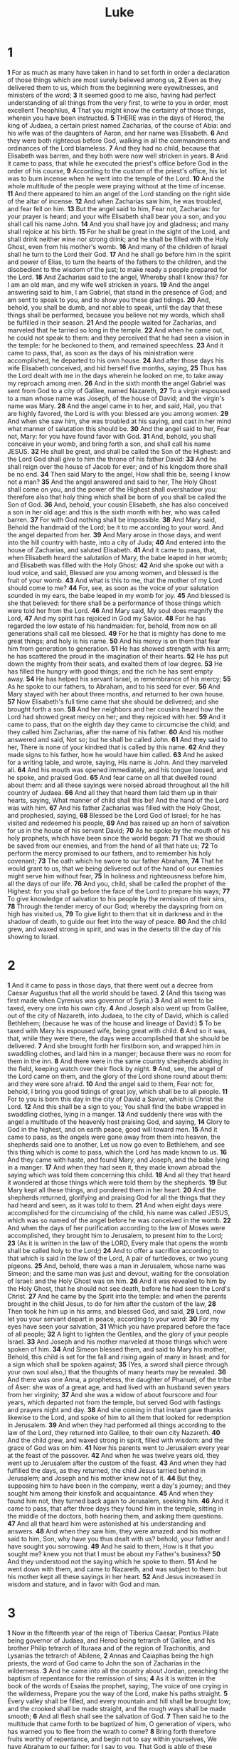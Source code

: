 #+title: Luke

* 1

*1* For as much as many have taken in hand to set forth in order a declaration of those things which are most surely believed among us,
*2* Even as they delivered them to us, which from the beginning were eyewitnesses, and ministers of the word;
*3* It seemed good to me also, having had perfect understanding of all things from the very first, to write to you in order, most excellent Theophilus,
*4* That you might know the certainty of those things, wherein you have been instructed.
*5* THERE was in the days of Herod, the king of Judaea, a certain priest named Zacharias, of the course of Abia: and his wife was of the daughters of Aaron, and her name was Elisabeth.
*6* And they were both righteous before God, walking in all the commandments and ordinances of the Lord blameless.
*7* And they had no child, because that Elisabeth was barren, and they both were now well stricken in years.
*8* And it came to pass, that while he executed the priest's office before God in the order of his course,
*9* According to the custom of the priest's office, his lot was to burn incense when he went into the temple of the Lord.
*10* And the whole multitude of the people were praying without at the time of incense.
*11* And there appeared to him an angel of the Lord standing on the right side of the altar of incense.
*12* And when Zacharias saw him, he was troubled, and fear fell on him.
*13* But the angel said to him, Fear not, Zacharias: for your prayer is heard; and your wife Elisabeth shall bear you a son, and you shall call his name John.
*14* And you shall have joy and gladness; and many shall rejoice at his birth.
*15* For he shall be great in the sight of the Lord, and shall drink neither wine nor strong drink; and he shall be filled with the Holy Ghost, even from his mother's womb.
*16* And many of the children of Israel shall he turn to the Lord their God.
*17* And he shall go before him in the spirit and power of Elias, to turn the hearts of the fathers to the children, and the disobedient to the wisdom of the just; to make ready a people prepared for the Lord.
*18* And Zacharias said to the angel, Whereby shall I know this? for I am an old man, and my wife well stricken in years.
*19* And the angel answering said to him, I am Gabriel, that stand in the presence of God; and am sent to speak to you, and to show you these glad tidings.
*20* And, behold, you shall be dumb, and not able to speak, until the day that these things shall be performed, because you believe not my words, which shall be fulfilled in their season.
*21* And the people waited for Zacharias, and marveled that he tarried so long in the temple.
*22* And when he came out, he could not speak to them: and they perceived that he had seen a vision in the temple: for he beckoned to them, and remained speechless.
*23* And it came to pass, that, as soon as the days of his ministration were accomplished, he departed to his own house.
*24* And after those days his wife Elisabeth conceived, and hid herself five months, saying,
*25* Thus has the Lord dealt with me in the days wherein he looked on me, to take away my reproach among men.
*26* And in the sixth month the angel Gabriel was sent from God to a city of Galilee, named Nazareth,
*27* To a virgin espoused to a man whose name was Joseph, of the house of David; and the virgin's name was Mary.
*28* And the angel came in to her, and said, Hail, you that are highly favored, the Lord is with you: blessed are you among women.
*29* And when she saw him, she was troubled at his saying, and cast in her mind what manner of salutation this should be.
*30* And the angel said to her, Fear not, Mary: for you have found favor with God.
*31* And, behold, you shall conceive in your womb, and bring forth a son, and shall call his name JESUS.
*32* He shall be great, and shall be called the Son of the Highest: and the Lord God shall give to him the throne of his father David:
*33* And he shall reign over the house of Jacob for ever; and of his kingdom there shall be no end.
*34* Then said Mary to the angel, How shall this be, seeing I know not a man?
*35* And the angel answered and said to her, The Holy Ghost shall come on you, and the power of the Highest shall overshadow you: therefore also that holy thing which shall be born of you shall be called the Son of God.
*36* And, behold, your cousin Elisabeth, she has also conceived a son in her old age: and this is the sixth month with her, who was called barren.
*37* For with God nothing shall be impossible.
*38* And Mary said, Behold the handmaid of the Lord; be it to me according to your word. And the angel departed from her.
*39* And Mary arose in those days, and went into the hill country with haste, into a city of Juda;
*40* And entered into the house of Zacharias, and saluted Elisabeth.
*41* And it came to pass, that, when Elisabeth heard the salutation of Mary, the babe leaped in her womb; and Elisabeth was filled with the Holy Ghost:
*42* And she spoke out with a loud voice, and said, Blessed are you among women, and blessed is the fruit of your womb.
*43* And what is this to me, that the mother of my Lord should come to me?
*44* For, see, as soon as the voice of your salutation sounded in my ears, the babe leaped in my womb for joy.
*45* And blessed is she that believed: for there shall be a performance of those things which were told her from the Lord.
*46* And Mary said, My soul does magnify the Lord,
*47* And my spirit has rejoiced in God my Savior.
*48* For he has regarded the low estate of his handmaiden: for, behold, from now on all generations shall call me blessed.
*49* For he that is mighty has done to me great things; and holy is his name.
*50* And his mercy is on them that fear him from generation to generation.
*51* He has showed strength with his arm; he has scattered the proud in the imagination of their hearts.
*52* He has put down the mighty from their seats, and exalted them of low degree.
*53* He has filled the hungry with good things; and the rich he has sent empty away.
*54* He has helped his servant Israel, in remembrance of his mercy;
*55* As he spoke to our fathers, to Abraham, and to his seed for ever.
*56* And Mary stayed with her about three months, and returned to her own house.
*57* Now Elisabeth's full time came that she should be delivered; and she brought forth a son.
*58* And her neighbors and her cousins heard how the Lord had showed great mercy on her; and they rejoiced with her.
*59* And it came to pass, that on the eighth day they came to circumcise the child; and they called him Zacharias, after the name of his father.
*60* And his mother answered and said, Not so; but he shall be called John.
*61* And they said to her, There is none of your kindred that is called by this name.
*62* And they made signs to his father, how he would have him called.
*63* And he asked for a writing table, and wrote, saying, His name is John. And they marveled all.
*64* And his mouth was opened immediately, and his tongue loosed, and he spoke, and praised God.
*65* And fear came on all that dwelled round about them: and all these sayings were noised abroad throughout all the hill country of Judaea.
*66* And all they that heard them laid them up in their hearts, saying, What manner of child shall this be! And the hand of the Lord was with him.
*67* And his father Zacharias was filled with the Holy Ghost, and prophesied, saying,
*68* Blessed be the Lord God of Israel; for he has visited and redeemed his people,
*69* And has raised up an horn of salvation for us in the house of his servant David;
*70* As he spoke by the mouth of his holy prophets, which have been since the world began:
*71* That we should be saved from our enemies, and from the hand of all that hate us;
*72* To perform the mercy promised to our fathers, and to remember his holy covenant;
*73* The oath which he swore to our father Abraham,
*74* That he would grant to us, that we being delivered out of the hand of our enemies might serve him without fear,
*75* In holiness and righteousness before him, all the days of our life.
*76* And you, child, shall be called the prophet of the Highest: for you shall go before the face of the Lord to prepare his ways;
*77* To give knowledge of salvation to his people by the remission of their sins,
*78* Through the tender mercy of our God; whereby the dayspring from on high has visited us,
*79* To give light to them that sit in darkness and in the shadow of death, to guide our feet into the way of peace.
*80* And the child grew, and waxed strong in spirit, and was in the deserts till the day of his showing to Israel.
* 2
*1* And it came to pass in those days, that there went out a decree from Caesar Augustus that all the world should be taxed.
*2* (And this taxing was first made when Cyrenius was governor of Syria.)
*3* And all went to be taxed, every one into his own city.
*4* And Joseph also went up from Galilee, out of the city of Nazareth, into Judaea, to the city of David, which is called Bethlehem; (because he was of the house and lineage of David:)
*5* To be taxed with Mary his espoused wife, being great with child.
*6* And so it was, that, while they were there, the days were accomplished that she should be delivered.
*7* And she brought forth her firstborn son, and wrapped him in swaddling clothes, and laid him in a manger; because there was no room for them in the inn.
*8* And there were in the same country shepherds abiding in the field, keeping watch over their flock by night.
*9* And, see, the angel of the Lord came on them, and the glory of the Lord shone round about them: and they were sore afraid.
*10* And the angel said to them, Fear not: for, behold, I bring you good tidings of great joy, which shall be to all people.
*11* For to you is born this day in the city of David a Savior, which is Christ the Lord.
*12* And this shall be a sign to you; You shall find the babe wrapped in swaddling clothes, lying in a manger.
*13* And suddenly there was with the angel a multitude of the heavenly host praising God, and saying,
*14* Glory to God in the highest, and on earth peace, good will toward men.
*15* And it came to pass, as the angels were gone away from them into heaven, the shepherds said one to another, Let us now go even to Bethlehem, and see this thing which is come to pass, which the Lord has made known to us.
*16* And they came with haste, and found Mary, and Joseph, and the babe lying in a manger.
*17* And when they had seen it, they made known abroad the saying which was told them concerning this child.
*18* And all they that heard it wondered at those things which were told them by the shepherds.
*19* But Mary kept all these things, and pondered them in her heart.
*20* And the shepherds returned, glorifying and praising God for all the things that they had heard and seen, as it was told to them.
*21* And when eight days were accomplished for the circumcising of the child, his name was called JESUS, which was so named of the angel before he was conceived in the womb.
*22* And when the days of her purification according to the law of Moses were accomplished, they brought him to Jerusalem, to present him to the Lord;
*23* (As it is written in the law of the LORD, Every male that opens the womb shall be called holy to the Lord;)
*24* And to offer a sacrifice according to that which is said in the law of the Lord, A pair of turtledoves, or two young pigeons.
*25* And, behold, there was a man in Jerusalem, whose name was Simeon; and the same man was just and devout, waiting for the consolation of Israel: and the Holy Ghost was on him.
*26* And it was revealed to him by the Holy Ghost, that he should not see death, before he had seen the Lord's Christ.
*27* And he came by the Spirit into the temple: and when the parents brought in the child Jesus, to do for him after the custom of the law,
*28* Then took he him up in his arms, and blessed God, and said,
*29* Lord, now let you your servant depart in peace, according to your word:
*30* For my eyes have seen your salvation,
*31* Which you have prepared before the face of all people;
*32* A light to lighten the Gentiles, and the glory of your people Israel.
*33* And Joseph and his mother marveled at those things which were spoken of him.
*34* And Simeon blessed them, and said to Mary his mother, Behold, this child is set for the fall and rising again of many in Israel; and for a sign which shall be spoken against;
*35* (Yes, a sword shall pierce through your own soul also,) that the thoughts of many hearts may be revealed.
*36* And there was one Anna, a prophetess, the daughter of Phanuel, of the tribe of Aser: she was of a great age, and had lived with an husband seven years from her virginity;
*37* And she was a widow of about fourscore and four years, which departed not from the temple, but served God with fastings and prayers night and day.
*38* And she coming in that instant gave thanks likewise to the Lord, and spoke of him to all them that looked for redemption in Jerusalem.
*39* And when they had performed all things according to the law of the Lord, they returned into Galilee, to their own city Nazareth.
*40* And the child grew, and waxed strong in spirit, filled with wisdom: and the grace of God was on him.
*41* Now his parents went to Jerusalem every year at the feast of the passover.
*42* And when he was twelve years old, they went up to Jerusalem after the custom of the feast.
*43* And when they had fulfilled the days, as they returned, the child Jesus tarried behind in Jerusalem; and Joseph and his mother knew not of it.
*44* But they, supposing him to have been in the company, went a day's journey; and they sought him among their kinsfolk and acquaintance.
*45* And when they found him not, they turned back again to Jerusalem, seeking him.
*46* And it came to pass, that after three days they found him in the temple, sitting in the middle of the doctors, both hearing them, and asking them questions.
*47* And all that heard him were astonished at his understanding and answers.
*48* And when they saw him, they were amazed: and his mother said to him, Son, why have you thus dealt with us? behold, your father and I have sought you sorrowing.
*49* And he said to them, How is it that you sought me? knew you not that I must be about my Father's business?
*50* And they understood not the saying which he spoke to them.
*51* And he went down with them, and came to Nazareth, and was subject to them: but his mother kept all these sayings in her heart.
*52* And Jesus increased in wisdom and stature, and in favor with God and man.
* 3
*1* Now in the fifteenth year of the reign of Tiberius Caesar, Pontius Pilate being governor of Judaea, and Herod being tetrarch of Galilee, and his brother Philip tetrarch of Ituraea and of the region of Trachonitis, and Lysanias the tetrarch of Abilene,
*2* Annas and Caiaphas being the high priests, the word of God came to John the son of Zacharias in the wilderness.
*3* And he came into all the country about Jordan, preaching the baptism of repentance for the remission of sins;
*4* As it is written in the book of the words of Esaias the prophet, saying, The voice of one crying in the wilderness, Prepare you the way of the Lord, make his paths straight.
*5* Every valley shall be filled, and every mountain and hill shall be brought low; and the crooked shall be made straight, and the rough ways shall be made smooth;
*6* And all flesh shall see the salvation of God.
*7* Then said he to the multitude that came forth to be baptized of him, O generation of vipers, who has warned you to flee from the wrath to come?
*8* Bring forth therefore fruits worthy of repentance, and begin not to say within yourselves, We have Abraham to our father: for I say to you, That God is able of these stones to raise up children to Abraham.
*9* And now also the ax is laid to the root of the trees: every tree therefore which brings not forth good fruit is hewn down, and cast into the fire.
*10* And the people asked him, saying, What shall we do then?
*11* He answers and said to them, He that has two coats, let him impart to him that has none; and he that has meat, let him do likewise.
*12* Then came also publicans to be baptized, and said to him, Master, what shall we do?
*13* And he said to them, Exact no more than that which is appointed you.
*14* And the soldiers likewise demanded of him, saying, And what shall we do? And he said to them, Do violence to no man, neither accuse any falsely; and be content with your wages.
*15* And as the people were in expectation, and all men mused in their hearts of John, whether he were the Christ, or not;
*16* John answered, saying to them all, I indeed baptize you with water; but one mightier than I comes, the lace of whose shoes I am not worthy to unloose: he shall baptize you with the Holy Ghost and with fire:
*17* Whose fan is in his hand, and he will thoroughly purge his floor, and will gather the wheat into his garner; but the chaff he will burn with fire unquenchable.
*18* And many other things in his exhortation preached he to the people.
*19* But Herod the tetrarch, being reproved by him for Herodias his brother Philip's wife, and for all the evils which Herod had done,
*20* Added yet this above all, that he shut up John in prison.
*21* Now when all the people were baptized, it came to pass, that Jesus also being baptized, and praying, the heaven was opened,
*22* And the Holy Ghost descended in a bodily shape like a dove on him, and a voice came from heaven, which said, You are my beloved Son; in you I am well pleased.
*23* And Jesus himself began to be about thirty years of age, being (as was supposed) the son of Joseph, which was the son of Heli,
*24* Which was the son of Matthat, which was the son of Levi, which was the son of Melchi, which was the son of Janna, which was the son of Joseph,
*25* Which was the son of Mattathias, which was the son of Amos, which was the son of Naum, which was the son of Esli, which was the son of Nagge,
*26* Which was the son of Maath, which was the son of Mattathias, which was the son of Semei, which was the son of Joseph, which was the son of Juda,
*27* Which was the son of Joanna, which was the son of Rhesa, which was the son of Zorobabel, which was the son of Salathiel, which was the son of Neri,
*28* Which was the son of Melchi, which was the son of Addi, which was the son of Cosam, which was the son of Elmodam, which was the son of Er,
*29* Which was the son of Jose, which was the son of Eliezer, which was the son of Jorim, which was the son of Matthat, which was the son of Levi,
*30* Which was the son of Simeon, which was the son of Juda, which was the son of Joseph, which was the son of Jonan, which was the son of Eliakim,
*31* Which was the son of Melea, which was the son of Menan, which was the son of Mattatha, which was the son of Nathan, which was the son of David,
*32* Which was the son of Jesse, which was the son of Obed, which was the son of Booz, which was the son of Salmon, which was the son of Naasson,
*33* Which was the son of Aminadab, which was the son of Aram, which was the son of Esrom, which was the son of Phares, which was the son of Juda,
*34* Which was the son of Jacob, which was the son of Isaac, which was the son of Abraham, which was the son of Thara, which was the son of Nachor,
*35* Which was the son of Saruch, which was the son of Ragau, which was the son of Phalec, which was the son of Heber, which was the son of Sala,
*36* Which was the son of Cainan, which was the son of Arphaxad, which was the son of Sem, which was the son of Noe, which was the son of Lamech,
*37* Which was the son of Mathusala, which was the son of Enoch, which was the son of Jared, which was the son of Maleleel, which was the son of Cainan,
*38* Which was the son of Enos, which was the son of Seth, which was the son of Adam, which was the son of God.
* 4
*1* And Jesus being full of the Holy Ghost returned from Jordan, and was led by the Spirit into the wilderness,
*2* Being forty days tempted of the devil. And in those days he did eat nothing: and when they were ended, he afterward hungry.
*3* And the devil said to him, If you be the Son of God, command this stone that it be made bread.
*4* And Jesus answered him, saying, It is written, That man shall not live by bread alone, but by every word of God.
*5* And the devil, taking him up into an high mountain, showed to him all the kingdoms of the world in a moment of time.
*6* And the devil said to him, All this power will I give you, and the glory of them: for that is delivered to me; and to whomsoever I will I give it.
*7* If you therefore will worship me, all shall be yours.
*8* And Jesus answered and said to him, Get you behind me, Satan: for it is written, You shall worship the Lord your God, and him only shall you serve.
*9* And he brought him to Jerusalem, and set him on a pinnacle of the temple, and said to him, If you be the Son of God, cast yourself down from hence:
*10* For it is written, He shall give his angels charge over you, to keep you:
*11* And in their hands they shall bear you up, lest at any time you dash your foot against a stone.
*12* And Jesus answering said to him, It is said, You shall not tempt the Lord your God.
*13* And when the devil had ended all the temptation, he departed from him for a season.
*14* And Jesus returned in the power of the Spirit into Galilee: and there went out a fame of him through all the region round about.
*15* And he taught in their synagogues, being glorified of all.
*16* And he came to Nazareth, where he had been brought up: and, as his custom was, he went into the synagogue on the sabbath day, and stood up for to read.
*17* And there was delivered to him the book of the prophet Esaias. And when he had opened the book, he found the place where it was written,
*18* The Spirit of the Lord is on me, because he has anointed me to preach the gospel to the poor; he has sent me to heal the brokenhearted, to preach deliverance to the captives, and recovering of sight to the blind, to set at liberty them that are bruised,
*19* To preach the acceptable year of the Lord.
*20* And he closed the book, and he gave it again to the minister, and sat down. And the eyes of all them that were in the synagogue were fastened on him.
*21* And he began to say to them, This day is this scripture fulfilled in your ears.
*22* And all bore him witness, and wondered at the gracious words which proceeded out of his mouth. And they said, Is not this Joseph's son?
*23* And he said to them, You will surely say to me this proverb, Physician, heal yourself: whatever we have heard done in Capernaum, do also here in your country.
*24* And he said, Truly I say to you, No prophet is accepted in his own country.
*25* But I tell you of a truth, many widows were in Israel in the days of Elias, when the heaven was shut up three years and six months, when great famine was throughout all the land;
*26* But to none of them was Elias sent, save to Sarepta, a city of Sidon, to a woman that was a widow.
*27* And many lepers were in Israel in the time of Eliseus the prophet; and none of them was cleansed, saving Naaman the Syrian.
*28* And all they in the synagogue, when they heard these things, were filled with wrath,
*29* And rose up, and thrust him out of the city, and led him to the brow of the hill where on their city was built, that they might cast him down headlong.
*30* But he passing through the middle of them went his way,
*31* And came down to Capernaum, a city of Galilee, and taught them on the sabbath days.
*32* And they were astonished at his doctrine: for his word was with power.
*33* And in the synagogue there was a man, which had a spirit of an unclean devil, and cried out with a loud voice,
*34* Saying, Let us alone; what have we to do with you, you Jesus of Nazareth? are you come to destroy us? I know you who you are; the Holy One of God.
*35* And Jesus rebuked him, saying, Hold your peace, and come out of him.  And when the devil had thrown him in the middle, he came out of him, and hurt him not.
*36* And they were all amazed, and spoke among themselves, saying, What a word is this! for with authority and power he commands the unclean spirits, and they come out.
*37* And the fame of him went out into every place of the country round about.
*38* And he arose out of the synagogue, and entered into Simon's house.  And Simon's wife's mother was taken with a great fever; and they sought him for her.
*39* And he stood over her, and rebuked the fever; and it left her: and immediately she arose and ministered to them.
*40* Now when the sun was setting, all they that had any sick with divers diseases brought them to him; and he laid his hands on every one of them, and healed them.
*41* And devils also came out of many, crying out, and saying, You are Christ the Son of God. And he rebuking them suffered them not to speak: for they knew that he was Christ.
*42* And when it was day, he departed and went into a desert place: and the people sought him, and came to him, and stayed him, that he should not depart from them.
*43* And he said to them, I must preach the kingdom of God to other cities also: for therefore am I sent.
*44* And he preached in the synagogues of Galilee.
* 5
*1* And it came to pass, that, as the people pressed on him to hear the word of God, he stood by the lake of Gennesaret,
*2* And saw two ships standing by the lake: but the fishermen were gone out of them, and were washing their nets.
*3* And he entered into one of the ships, which was Simon's, and prayed him that he would thrust out a little from the land. And he sat down, and taught the people out of the ship.
*4* Now when he had left speaking, he said to Simon, Launch out into the deep, and let down your nets for a draught.
*5* And Simon answering said to him, Master, we have toiled all the night, and have taken nothing: nevertheless at your word I will let down the net.
*6* And when they had this done, they enclosed a great multitude of fishes: and their net broke.
*7* And they beckoned to their partners, which were in the other ship, that they should come and help them. And they came, and filled both the ships, so that they began to sink.
*8* When Simon Peter saw it, he fell down at Jesus' knees, saying, Depart from me; for I am a sinful man, O Lord.
*9* For he was astonished, and all that were with him, at the draught of the fishes which they had taken:
*10* And so was also James, and John, the sons of Zebedee, which were partners with Simon. And Jesus said to Simon, Fear not; from now on you shall catch men.
*11* And when they had brought their ships to land, they forsook all, and followed him.
*12* And it came to pass, when he was in a certain city, behold a man full of leprosy: who seeing Jesus fell on his face, and sought him, saying, Lord, if you will, you can make me clean.
*13* And he put forth his hand, and touched him, saying, I will: be you clean. And immediately the leprosy departed from him.
*14* And he charged him to tell no man: but go, and show yourself to the priest, and offer for your cleansing, according as Moses commanded, for a testimony to them.
*15* But so much the more went there a fame abroad of him: and great multitudes came together to hear, and to be healed by him of their infirmities.
*16* And he withdrew himself into the wilderness, and prayed.
*17* And it came to pass on a certain day, as he was teaching, that there were Pharisees and doctors of the law sitting by, which were come out of every town of Galilee, and Judaea, and Jerusalem: and the power of the Lord was present to heal them.
*18* And, behold, men brought in a bed a man which was taken with a palsy: and they sought means to bring him in, and to lay him before him.
*19* And when they could not find by what way they might bring him in because of the multitude, they went on the housetop, and let him down through the tiling with his couch into the middle before Jesus.
*20* And when he saw their faith, he said to him, Man, your sins are forgiven you.
*21* And the scribes and the Pharisees began to reason, saying, Who is this which speaks blasphemies? Who can forgive sins, but God alone?
*22* But when Jesus perceived their thoughts, he answering said to them, What reason you in your hearts?
*23* Whether is easier, to say, Your sins be forgiven you; or to say, Rise up and walk?
*24* But that you may know that the Son of man has power on earth to forgive sins, (he said to the sick of the palsy,) I say to you, Arise, and take up your couch, and go into your house.
*25* And immediately he rose up before them, and took up that where on he lay, and departed to his own house, glorifying God.
*26* And they were all amazed, and they glorified God, and were filled with fear, saying, We have seen strange things to day.
*27* And after these things he went forth, and saw a publican, named Levi, sitting at the receipt of custom: and he said to him, Follow me.
*28* And he left all, rose up, and followed him.
*29* And Levi made him a great feast in his own house: and there was a great company of publicans and of others that sat down with them.
*30* But their scribes and Pharisees murmured against his disciples, saying, Why do you eat and drink with publicans and sinners?
*31* And Jesus answering said to them, They that are whole need not a physician; but they that are sick.
*32* I came not to call the righteous, but sinners to repentance.
*33* And they said to him, Why do the disciples of John fast often, and make prayers, and likewise the disciples of the Pharisees; but your eat and drink?
*34* And he said to them, Can you make the children of the bridal chamber fast, while the bridegroom is with them?
*35* But the days will come, when the bridegroom shall be taken away from them, and then shall they fast in those days.
*36* And he spoke also a parable to them; No man puts a piece of a new garment on an old; if otherwise, then both the new makes a rent, and the piece that was taken out of the new agrees not with the old.
*37* And no man puts new wine into old bottles; else the new wine will burst the bottles, and be spilled, and the bottles shall perish.
*38* But new wine must be put into new bottles; and both are preserved.
*39* No man also having drunk old wine straightway desires new: for he said, The old is better.
* 6
*1* And it came to pass on the second sabbath after the first, that he went through the corn fields; and his disciples plucked the ears of corn, and did eat, rubbing them in their hands.
*2* And certain of the Pharisees said to them, Why do you that which is not lawful to do on the sabbath days?
*3* And Jesus answering them said, Have you not read so much as this, what David did, when himself was an hungered, and they which were with him;
*4* How he went into the house of God, and did take and eat the show bread, and gave also to them that were with him; which it is not lawful to eat but for the priests alone?
*5* And he said to them, That the Son of man is Lord also of the sabbath.
*6* And it came to pass also on another sabbath, that he entered into the synagogue and taught: and there was a man whose right hand was withered.
*7* And the scribes and Pharisees watched him, whether he would heal on the sabbath day; that they might find an accusation against him.
*8* But he knew their thoughts, and said to the man which had the withered hand, Rise up, and stand forth in the middle. And he arose and stood forth.
*9* Then said Jesus to them, I will ask you one thing; Is it lawful on the sabbath days to do good, or to do evil? to save life, or to destroy it?
*10* And looking round about on them all, he said to the man, Stretch forth your hand. And he did so: and his hand was restored whole as the other.
*11* And they were filled with madness; and communed one with another what they might do to Jesus.
*12* And it came to pass in those days, that he went out into a mountain to pray, and continued all night in prayer to God.
*13* And when it was day, he called to him his disciples: and of them he chose twelve, whom also he named apostles;
*14* Simon, (whom he also named Peter,) and Andrew his brother, James and John, Philip and Bartholomew,
*15* Matthew and Thomas, James the son of Alphaeus, and Simon called Zelotes,
*16* And Judas the brother of James, and Judas Iscariot, which also was the traitor.
*17* And he came down with them, and stood in the plain, and the company of his disciples, and a great multitude of people out of all Judaea and Jerusalem, and from the sea coast of Tyre and Sidon, which came to hear him, and to be healed of their diseases;
*18* And they that were vexed with unclean spirits: and they were healed.
*19* And the whole multitude sought to touch him: for there went virtue out of him, and healed them all.
*20* And he lifted up his eyes on his disciples, and said, Blessed be you poor: for yours is the kingdom of God.
*21* Blessed are you that hunger now: for you shall be filled. Blessed are you that weep now: for you shall laugh.
*22* Blessed are you, when men shall hate you, and when they shall separate you from their company, and shall reproach you, and cast out your name as evil, for the Son of man's sake.
*23* Rejoice you in that day, and leap for joy: for, behold, your reward is great in heaven: for in the like manner did their fathers to the prophets.
*24* But woe to you that are rich! for you have received your consolation.
*25* Woe to you that are full! for you shall hunger. Woe to you that laugh now! for you shall mourn and weep.
*26* Woe to you, when all men shall speak well of you! for so did their fathers to the false prophets.
*27* But I say to you which hear, Love your enemies, do good to them which hate you,
*28* Bless them that curse you, and pray for them which spitefully use you.
*29* And to him that smites you on the one cheek offer also the other; and him that takes away your cloak forbid not to take your coat also.
*30* Give to every man that asks of you; and of him that takes away your goods ask them not again.
*31* And as you would that men should do to you, do you also to them likewise.
*32* For if you love them which love you, what thank have you? for sinners also love those that love them.
*33* And if you do good to them which do good to you, what thank have you?  for sinners also do even the same.
*34* And if you lend to them of whom you hope to receive, what thank have you? for sinners also lend to sinners, to receive as much again.
*35* But love you your enemies, and do good, and lend, hoping for nothing again; and your reward shall be great, and you shall be the children of the Highest: for he is kind to the unthankful and to the evil.
*36* Be you therefore merciful, as your Father also is merciful.
*37* Judge not, and you shall not be judged: condemn not, and you shall not be condemned: forgive, and you shall be forgiven:
*38* Give, and it shall be given to you; good measure, pressed down, and shaken together, and running over, shall men give into your bosom. For with the same measure that you mete with it shall be measured to you again.
*39* And he spoke a parable to them, Can the blind lead the blind? shall they not both fall into the ditch?
*40* The disciple is not above his master: but every one that is perfect shall be as his master.
*41* And why behold you the mote that is in your brother's eye, but perceive not the beam that is in your own eye?
*42* Either how can you say to your brother, Brother, let me pull out the mote that is in your eye, when you yourself behold not the beam that is in your own eye? You hypocrite, cast out first the beam out of your own eye, and then shall you see clearly to pull out the mote that is in your brother's eye.
*43* For a good tree brings not forth corrupt fruit; neither does a corrupt tree bring forth good fruit.
*44* For every tree is known by his own fruit. For of thorns men do not gather figs, nor of a bramble bush gather they grapes.
*45* A good man out of the good treasure of his heart brings forth that which is good; and an evil man out of the evil treasure of his heart brings forth that which is evil: for of the abundance of the heart his mouth speaks.
*46* And why call you me, Lord, Lord, and do not the things which I say?
*47* Whoever comes to me, and hears my sayings, and does them, I will show you to whom he is like:
*48* He is like a man which built an house, and dig deep, and laid the foundation on a rock: and when the flood arose, the stream beat vehemently on that house, and could not shake it: for it was founded on a rock.
*49* But he that hears, and does not, is like a man that without a foundation built an house on the earth; against which the stream did beat vehemently, and immediately it fell; and the ruin of that house was great.
* 7
*1* Now when he had ended all his sayings in the audience of the people, he entered into Capernaum.
*2* And a certain centurion's servant, who was dear to him, was sick, and ready to die.
*3* And when he heard of Jesus, he sent to him the elders of the Jews, beseeching him that he would come and heal his servant.
*4* And when they came to Jesus, they sought him instantly, saying, That he was worthy for whom he should do this:
*5* For he loves our nation, and he has built us a synagogue.
*6* Then Jesus went with them. And when he was now not far from the house, the centurion sent friends to him, saying to him, Lord, trouble not yourself: for I am not worthy that you should enter under my roof:
*7* Why neither thought I myself worthy to come to you: but say in a word, and my servant shall be healed.
*8* For I also am a man set under authority, having under me soldiers, and I say to one, Go, and he goes; and to another, Come, and he comes; and to my servant, Do this, and he does it.
*9* When Jesus heard these things, he marveled at him, and turned him about, and said to the people that followed him, I say to you, I have not found so great faith, no, not in Israel.
*10* And they that were sent, returning to the house, found the servant whole that had been sick.
*11* And it came to pass the day after, that he went into a city called Nain; and many of his disciples went with him, and much people.
*12* Now when he came near to the gate of the city, behold, there was a dead man carried out, the only son of his mother, and she was a widow: and much people of the city was with her.
*13* And when the Lord saw her, he had compassion on her, and said to her, Weep not.
*14* And he came and touched the bier: and they that bore him stood still.  And he said, Young man, I say to you, Arise.
*15* And he that was dead sat up, and began to speak. And he delivered him to his mother.
*16* And there came a fear on all: and they glorified God, saying, That a great prophet is risen up among us; and, That God has visited his people.
*17* And this rumor of him went forth throughout all Judaea, and throughout all the region round about.
*18* And the disciples of John showed him of all these things.
*19* And John calling to him two of his disciples sent them to Jesus, saying, Are you he that should come? or look we for another?
*20* When the men were come to him, they said, John Baptist has sent us to you, saying, Are you he that should come? or look we for another?
*21* And in that same hour he cured many of their infirmities and plagues, and of evil spirits; and to many that were blind he gave sight.
*22* Then Jesus answering said to them, Go your way, and tell John what things you have seen and heard; how that the blind see, the lame walk, the lepers are cleansed, the deaf hear, the dead are raised, to the poor the gospel is preached.
*23* And blessed is he, whoever shall not be offended in me.
*24* And when the messengers of John were departed, he began to speak to the people concerning John, What went you out into the wilderness for to see?  A reed shaken with the wind?
*25* But what went you out for to see? A man clothed in soft raiment?  Behold, they which are gorgeously appareled, and live delicately, are in kings' courts.
*26* But what went you out for to see? A prophet? Yes, I say to you, and much more than a prophet.
*27* This is he, of whom it is written, Behold, I send my messenger before your face, which shall prepare your way before you.
*28* For I say to you, Among those that are born of women there is not a greater prophet than John the Baptist: but he that is least in the kingdom of God is greater than he.
*29* And all the people that heard him, and the publicans, justified God, being baptized with the baptism of John.
*30* But the Pharisees and lawyers rejected the counsel of God against themselves, being not baptized of him.
*31* And the Lord said, Whereunto then shall I liken the men of this generation? and to what are they like?
*32* They are like to children sitting in the marketplace, and calling one to another, and saying, We have piped to you, and you have not danced; we have mourned to you, and you have not wept.
*33* For John the Baptist came neither eating bread nor drinking wine; and you say, He has a devil.
*34* The Son of man is come eating and drinking; and you say, Behold a gluttonous man, and a drunkard, a friend of publicans and sinners!
*35* But wisdom is justified of all her children.
*36* And one of the Pharisees desired him that he would eat with him. And he went into the Pharisee's house, and sat down to meat.
*37* And, behold, a woman in the city, which was a sinner, when she knew that Jesus sat at meat in the Pharisee's house, brought an alabaster box of ointment,
*38* And stood at his feet behind him weeping, and began to wash his feet with tears, and did wipe them with the hairs of her head, and kissed his feet, and anointed them with the ointment.
*39* Now when the Pharisee which had bidden him saw it, he spoke within himself, saying, This man, if he were a prophet, would have known who and what manner of woman this is that touches him: for she is a sinner.
*40* And Jesus answering said to him, Simon, I have somewhat to say to you. And he said, Master, say on.
*41* There was a certain creditor which had two debtors: the one owed five hundred pence, and the other fifty.
*42* And when they had nothing to pay, he frankly forgave them both. Tell me therefore, which of them will love him most?
*43* Simon answered and said, I suppose that he, to whom he forgave most.  And he said to him, You have rightly judged.
*44* And he turned to the woman, and said to Simon, See you this woman? I entered into your house, you gave me no water for my feet: but she has washed my feet with tears, and wiped them with the hairs of her head.
*45* You gave me no kiss: but this woman since the time I came in has not ceased to kiss my feet.
*46* My head with oil you did not anoint: but this woman has anointed my feet with ointment.
*47* Why I say to you, Her sins, which are many, are forgiven; for she loved much: but to whom little is forgiven, the same loves little.
*48* And he said to her, Your sins are forgiven.
*49* And they that sat at meat with him began to say within themselves, Who is this that forgives sins also?
*50* And he said to the woman, Your faith has saved you; go in peace.
* 8
*1* And it came to pass afterward, that he went throughout every city and village, preaching and showing the glad tidings of the kingdom of God: and the twelve were with him,
*2* And certain women, which had been healed of evil spirits and infirmities, Mary called Magdalene, out of whom went seven devils,
*3* And Joanna the wife of Chuza Herod's steward, and Susanna, and many others, which ministered to him of their substance.
*4* And when much people were gathered together, and were come to him out of every city, he spoke by a parable:
*5* A sower went out to sow his seed: and as he sowed, some fell by the way side; and it was trodden down, and the fowls of the air devoured it.
*6* And some fell on a rock; and as soon as it was sprung up, it withered away, because it lacked moisture.
*7* And some fell among thorns; and the thorns sprang up with it, and choked it.
*8* And other fell on good ground, and sprang up, and bore fruit an hundred times. And when he had said these things, he cried, He that has ears to hear, let him hear.
*9* And his disciples asked him, saying, What might this parable be?
*10* And he said, To you it is given to know the mysteries of the kingdom of God: but to others in parables; that seeing they might not see, and hearing they might not understand.
*11* Now the parable is this: The seed is the word of God.
*12* Those by the way side are they that hear; then comes the devil, and takes away the word out of their hearts, lest they should believe and be saved.
*13* They on the rock are they, which, when they hear, receive the word with joy; and these have no root, which for a while believe, and in time of temptation fall away.
*14* And that which fell among thorns are they, which, when they have heard, go forth, and are choked with cares and riches and pleasures of this life, and bring no fruit to perfection.
*15* But that on the good ground are they, which in an honest and good heart, having heard the word, keep it, and bring forth fruit with patience.
*16* No man, when he has lighted a candle, covers it with a vessel, or puts it under a bed; but sets it on a candlestick, that they which enter in may see the light.
*17* For nothing is secret, that shall not be made manifest; neither any thing hid, that shall not be known and come abroad.
*18* Take heed therefore how you hear: for whoever has, to him shall be given; and whoever has not, from him shall be taken even that which he seems to have.
*19* Then came to him his mother and his brothers, and could not come at him for the press.
*20* And it was told him by certain which said, Your mother and your brothers stand without, desiring to see you.
*21* And he answered and said to them, My mother and my brothers are these which hear the word of God, and do it.
*22* Now it came to pass on a certain day, that he went into a ship with his disciples: and he said to them, Let us go over to the other side of the lake. And they launched forth.
*23* But as they sailed he fell asleep: and there came down a storm of wind on the lake; and they were filled with water, and were in jeopardy.
*24* And they came to him, and awoke him, saying, Master, master, we perish. Then he arose, and rebuked the wind and the raging of the water: and they ceased, and there was a calm.
*25* And he said to them, Where is your faith? And they being afraid wondered, saying one to another, What manner of man is this! for he commands even the winds and water, and they obey him.
*26* And they arrived at the country of the Gadarenes, which is over against Galilee.
*27* And when he went forth to land, there met him out of the city a certain man, which had devils long time, and ware no clothes, neither stayed in any house, but in the tombs.
*28* When he saw Jesus, he cried out, and fell down before him, and with a loud voice said, What have I to do with you, Jesus, you Son of God most high? I beseech you, torment me not.
*29* (For he had commanded the unclean spirit to come out of the man. For oftentimes it had caught him: and he was kept bound with chains and in fetters; and he broke the bands, and was driven of the devil into the wilderness.)
*30* And Jesus asked him, saying, What is your name? And he said, Legion: because many devils were entered into him.
*31* And they sought him that he would not command them to go out into the deep.
*32* And there was there an herd of many swine feeding on the mountain: and they sought him that he would suffer them to enter into them. And he suffered them.
*33* Then went the devils out of the man, and entered into the swine: and the herd ran violently down a steep place into the lake, and were choked.
*34* When they that fed them saw what was done, they fled, and went and told it in the city and in the country.
*35* Then they went out to see what was done; and came to Jesus, and found the man, out of whom the devils were departed, sitting at the feet of Jesus, clothed, and in his right mind: and they were afraid.
*36* They also which saw it told them by what means he that was possessed of the devils was healed.
*37* Then the whole multitude of the country of the Gadarenes round about sought him to depart from them; for they were taken with great fear: and he went up into the ship, and returned back again.
*38* Now the man out of whom the devils were departed sought him that he might be with him: but Jesus sent him away, saying,
*39* Return to your own house, and show how great things God has done to you. And he went his way, and published throughout the whole city how great things Jesus had done to him.
*40* And it came to pass, that, when Jesus was returned, the people gladly received him: for they were all waiting for him.
*41* And, behold, there came a man named Jairus, and he was a ruler of the synagogue: and he fell down at Jesus' feet, and sought him that he would come into his house:
*42* For he had one only daughter, about twelve years of age, and she lay a dying. But as he went the people thronged him.
*43* And a woman having an issue of blood twelve years, which had spent all her living on physicians, neither could be healed of any,
*44* Came behind him, and touched the border of his garment: and immediately her issue of blood stanched.
*45* And Jesus said, Who touched me? When all denied, Peter and they that were with him said, Master, the multitude throng you and press you, and say you, Who touched me?
*46* And Jesus said, Somebody has touched me: for I perceive that virtue is gone out of me.
*47* And when the woman saw that she was not hid, she came trembling, and falling down before him, she declared to him before all the people for what cause she had touched him, and how she was healed immediately.
*48* And he said to her, Daughter, be of good comfort: your faith has made you whole; go in peace.
*49* While he yet spoke, there comes one from the ruler of the synagogue's house, saying to him, Your daughter is dead; trouble not the Master.
*50* But when Jesus heard it, he answered him, saying, Fear not: believe only, and she shall be made whole.
*51* And when he came into the house, he suffered no man to go in, save Peter, and James, and John, and the father and the mother of the maiden.
*52* And all wept, and bewailed her: but he said, Weep not; she is not dead, but sleeps.
*53* And they laughed him to scorn, knowing that she was dead.
*54* And he put them all out, and took her by the hand, and called, saying, Maid, arise.
*55* And her spirit came again, and she arose straightway: and he commanded to give her meat.
*56* And her parents were astonished: but he charged them that they should tell no man what was done.
* 9
*1* Then he called his twelve disciples together, and gave them power and authority over all devils, and to cure diseases.
*2* And he sent them to preach the kingdom of God, and to heal the sick.
*3* And he said to them, Take nothing for your journey, neither staves, nor money, neither bread, neither money; neither have two coats apiece.
*4* And whatever house you enter into, there abide, and there depart.
*5* And whoever will not receive you, when you go out of that city, shake off the very dust from your feet for a testimony against them.
*6* And they departed, and went through the towns, preaching the gospel, and healing every where.
*7* Now Herod the tetrarch heard of all that was done by him: and he was perplexed, because that it was said of some, that John was risen from the dead;
*8* And of some, that Elias had appeared; and of others, that one of the old prophets was risen again.
*9* And Herod said, John have I beheaded: but who is this, of whom I hear such things? And he desired to see him.
*10* And the apostles, when they were returned, told him all that they had done. And he took them, and went aside privately into a desert place belonging to the city called Bethsaida.
*11* And the people, when they knew it, followed him: and he received them, and spoke to them of the kingdom of God, and healed them that had need of healing.
*12* And when the day began to wear away, then came the twelve, and said to him, Send the multitude away, that they may go into the towns and country round about, and lodge, and get victuals: for we are here in a desert place.
*13* But he said to them, Give you them to eat. And they said, We have no more but five loaves and two fishes; except we should go and buy meat for all this people.
*14* For they were about five thousand men. And he said to his disciples, Make them sit down by fifties in a company.
*15* And they did so, and made them all sit down.
*16* Then he took the five loaves and the two fishes, and looking up to heaven, he blessed them, and broke, and gave to the disciples to set before the multitude.
*17* And they did eat, and were all filled: and there was taken up of fragments that remained to them twelve baskets.
*18* And it came to pass, as he was alone praying, his disciples were with him: and he asked them, saying, Whom say the people that I am?
*19* They answering said, John the Baptist; but some say, Elias; and others say, that one of the old prophets is risen again.
*20* He said to them, But whom say you that I am? Peter answering said, The Christ of God.
*21* And he straightly charged them, and commanded them to tell no man that thing;
*22* Saying, The Son of man must suffer many things, and be rejected of the elders and chief priests and scribes, and be slain, and be raised the third day.
*23* And he said to them all, If any man will come after me, let him deny himself, and take up his cross daily, and follow me.
*24* For whoever will save his life shall lose it: but whoever will lose his life for my sake, the same shall save it.
*25* For what is a man advantaged, if he gain the whole world, and lose himself, or be cast away?
*26* For whoever shall be ashamed of me and of my words, of him shall the Son of man be ashamed, when he shall come in his own glory, and in his Father's, and of the holy angels.
*27* But I tell you of a truth, there be some standing here, which shall not taste of death, till they see the kingdom of God.
*28* And it came to pass about an eight days after these sayings, he took Peter and John and James, and went up into a mountain to pray.
*29* And as he prayed, the fashion of his countenance was altered, and his raiment was white and glistering.
*30* And, behold, there talked with him two men, which were Moses and Elias:
*31* Who appeared in glory, and spoke of his decease which he should accomplish at Jerusalem.
*32* But Peter and they that were with him were heavy with sleep: and when they were awake, they saw his glory, and the two men that stood with him.
*33* And it came to pass, as they departed from him, Peter said to Jesus, Master, it is good for us to be here: and let us make three tabernacles; one for you, and one for Moses, and one for Elias: not knowing what he said.
*34* While he thus spoke, there came a cloud, and overshadowed them: and they feared as they entered into the cloud.
*35* And there came a voice out of the cloud, saying, This is my beloved Son: hear him.
*36* And when the voice was past, Jesus was found alone. And they kept it close, and told no man in those days any of those things which they had seen.
*37* And it came to pass, that on the next day, when they were come down from the hill, much people met him.
*38* And, behold, a man of the company cried out, saying, Master, I beseech you, look on my son: for he is my only child.
*39* And, see, a spirit takes him, and he suddenly cries out; and it tears him that he foams again, and bruising him hardly departs from him.
*40* And I sought your disciples to cast him out; and they could not.
*41* And Jesus answering said, O faithless and perverse generation, how long shall I be with you, and suffer you? Bring your son here.
*42* And as he was yet a coming, the devil threw him down, and tare him.
And Jesus rebuked the unclean spirit, and healed the child, and delivered him again to his father.
*43* And they were all amazed at the mighty power of God. But while they wondered every one at all things which Jesus did, he said to his disciples,
*44* Let these sayings sink down into your ears: for the Son of man shall be delivered into the hands of men.
*45* But they understood not this saying, and it was hid from them, that they perceived it not: and they feared to ask him of that saying.
*46* Then there arose a reasoning among them, which of them should be greatest.
*47* And Jesus, perceiving the thought of their heart, took a child, and set him by him,
*48* And said to them, Whoever shall receive this child in my name receives me: and whoever shall receive me receives him that sent me: for he that is least among you all, the same shall be great.
*49* And John answered and said, Master, we saw one casting out devils in your name; and we forbade him, because he follows not with us.
*50* And Jesus said to him, Forbid him not: for he that is not against us is for us.
*51* And it came to pass, when the time was come that he should be received up, he steadfastly set his face to go to Jerusalem,
*52* And sent messengers before his face: and they went, and entered into a village of the Samaritans, to make ready for him.
*53* And they did not receive him, because his face was as though he would go to Jerusalem.
*54* And when his disciples James and John saw this, they said, Lord, will you that we command fire to come down from heaven, and consume them, even as Elias did?
*55* But he turned, and rebuked them, and said, You know not what manner of spirit you are of.
*56* For the Son of man is not come to destroy men's lives, but to save them. And they went to another village.
*57* And it came to pass, that, as they went in the way, a certain man said to him, Lord, I will follow you wherever you go.
*58* And Jesus said to him, Foxes have holes, and birds of the air have nests; but the Son of man has not where to lay his head.
*59* And he said to another, Follow me. But he said, Lord, suffer me first to go and bury my father.
*60* Jesus said to him, Let the dead bury their dead: but go you and preach the kingdom of God.
*61* And another also said, Lord, I will follow you; but let me first go bid them farewell, which are at home at my house.
*62* And Jesus said to him, No man, having put his hand to the plough, and looking back, is fit for the kingdom of God.
* 10
*1* After these things the LORD appointed other seventy also, and sent them two and two before his face into every city and place, where he himself would come.
*2* Therefore said he to them, The harvest truly is great, but the laborers are few: pray you therefore the Lord of the harvest, that he would send forth laborers into his harvest.
*3* Go your ways: behold, I send you forth as lambs among wolves.
*4* Carry neither purse, nor money, nor shoes: and salute no man by the way.
*5* And into whatever house you enter, first say, Peace be to this house.
*6* And if the son of peace be there, your peace shall rest on it: if not, it shall turn to you again.
*7* And in the same house remain, eating and drinking such things as they give: for the laborer is worthy of his hire. Go not from house to house.
*8* And into whatever city you enter, and they receive you, eat such things as are set before you:
*9* And heal the sick that are therein, and say to them, The kingdom of God is come near to you.
*10* But into whatever city you enter, and they receive you not, go your ways out into the streets of the same, and say,
*11* Even the very dust of your city, which sticks on us, we do wipe off against you: notwithstanding be you sure of this, that the kingdom of God is come near to you.
*12* But I say to you, that it shall be more tolerable in that day for Sodom, than for that city.
*13* Woe to you, Chorazin! woe to you, Bethsaida! for if the mighty works had been done in Tyre and Sidon, which have been done in you, they had a great while ago repented, sitting in sackcloth and ashes.
*14* But it shall be more tolerable for Tyre and Sidon at the judgment, than for you.
*15* And you, Capernaum, which are exalted to heaven, shall be thrust down to hell.
*16* He that hears you hears me; and he that despises you despises me; and he that despises me despises him that sent me.
*17* And the seventy returned again with joy, saying, Lord, even the devils are subject to us through your name.
*18* And he said to them, I beheld Satan as lightning fall from heaven.
*19* Behold, I give to you power to tread on serpents and scorpions, and over all the power of the enemy: and nothing shall by any means hurt you.
*20* Notwithstanding in this rejoice not, that the spirits are subject to you; but rather rejoice, because your names are written in heaven.
*21* In that hour Jesus rejoiced in spirit, and said, I thank you, O Father, Lord of heaven and earth, that you have hid these things from the wise and prudent, and have revealed them to babes: even so, Father; for so it seemed good in your sight.
*22* All things are delivered to me of my Father: and no man knows who the Son is, but the Father; and who the Father is, but the Son, and he to whom the Son will reveal him.
*23* And he turned him to his disciples, and said privately, Blessed are the eyes which see the things that you see:
*24* For I tell you, that many prophets and kings have desired to see those things which you see, and have not seen them; and to hear those things which you hear, and have not heard them.
*25* And, behold, a certain lawyer stood up, and tempted him, saying, Master, what shall I do to inherit eternal life?
*26* He said to him, What is written in the law? how read you?
*27* And he answering said, You shall love the Lord your God with all your heart, and with all your soul, and with all your strength, and with all your mind; and your neighbor as yourself.
*28* And he said to him, You have answered right: this do, and you shall live.
*29* But he, willing to justify himself, said to Jesus, And who is my neighbor?
*30* And Jesus answering said, A certain man went down from Jerusalem to Jericho, and fell among thieves, which stripped him of his raiment, and wounded him, and departed, leaving him half dead.
*31* And by chance there came down a certain priest that way: and when he saw him, he passed by on the other side.
*32* And likewise a Levite, when he was at the place, came and looked on him, and passed by on the other side.
*33* But a certain Samaritan, as he journeyed, came where he was: and when he saw him, he had compassion on him,
*34* And went to him, and bound up his wounds, pouring in oil and wine, and set him on his own beast, and brought him to an inn, and took care of him.
*35* And on the morrow when he departed, he took out two pence, and gave them to the host, and said to him, Take care of him; and whatever you spend more, when I come again, I will repay you.
*36* Which now of these three, think you, was neighbor to him that fell among the thieves?
*37* And he said, He that showed mercy on him. Then said Jesus to him, Go, and do you likewise.
*38* Now it came to pass, as they went, that he entered into a certain village: and a certain woman named Martha received him into her house.
*39* And she had a sister called Mary, which also sat at Jesus' feet, and heard his word.
*40* But Martha was encumbered about much serving, and came to him, and said, Lord, do you not care that my sister has left me to serve alone?  bid her therefore that she help me.
*41* And Jesus answered and said to her, Martha, Martha, you are careful and troubled about many things:
*42* But one thing is needful: and Mary has chosen that good part, which shall not be taken away from her.
* 11
*1* And it came to pass, that, as he was praying in a certain place, when he ceased, one of his disciples said to him, Lord, teach us to pray, as John also taught his disciples.
*2* And he said to them, When you pray, say, Our Father which are in heaven, Hallowed be your name. Your kingdom come. Your will be done, as in heaven, so in earth.
*3* Give us day by day our daily bread.
*4* And forgive us our sins; for we also forgive every one that is indebted to us. And lead us not into temptation; but deliver us from evil.
*5* And he said to them, Which of you shall have a friend, and shall go to him at midnight, and say to him, Friend, lend me three loaves;
*6* For a friend of my in his journey is come to me, and I have nothing to set before him?
*7* And he from within shall answer and say, Trouble me not: the door is now shut, and my children are with me in bed; I cannot rise and give you.
*8* I say to you, Though he will not rise and give him, because he is his friend, yet because of his importunity he will rise and give him as many as he needs.
*9* And I say to you, Ask, and it shall be given you; seek, and you shall find; knock, and it shall be opened to you.
*10* For every one that asks receives; and he that seeks finds; and to him that knocks it shall be opened.
*11* If a son shall ask bread of any of you that is a father, will he give him a stone? or if he ask a fish, will he for a fish give him a serpent?
*12* Or if he shall ask an egg, will he offer him a scorpion?
*13* If you then, being evil, know how to give good gifts to your children: how much more shall your heavenly Father give the Holy Spirit to them that ask him?
*14* And he was casting out a devil, and it was dumb. And it came to pass, when the devil was gone out, the dumb spoke; and the people wondered.
*15* But some of them said, He casts out devils through Beelzebub the chief of the devils.
*16* And others, tempting him, sought of him a sign from heaven.
*17* But he, knowing their thoughts, said to them, Every kingdom divided against itself is brought to desolation; and a house divided against a house falls.
*18* If Satan also be divided against himself, how shall his kingdom stand? because you say that I cast out devils through Beelzebub.
*19* And if I by Beelzebub cast out devils, by whom do your sons cast them out? therefore shall they be your judges.
*20* But if I with the finger of God cast out devils, no doubt the kingdom of God is come on you.
*21* When a strong man armed keeps his palace, his goods are in peace:
*22* But when a stronger than he shall come on him, and overcome him, he takes from him all his armor wherein he trusted, and divides his spoils.
*23* He that is not with me is against me: and he that gathers not with me scatters.
*24* When the unclean spirit is gone out of a man, he walks through dry places, seeking rest; and finding none, he said, I will return to my house from where I came out.
*25* And when he comes, he finds it swept and garnished.
*26* Then goes he, and takes to him seven other spirits more wicked than himself; and they enter in, and dwell there: and the last state of that man is worse than the first.
*27* And it came to pass, as he spoke these things, a certain woman of the company lifted up her voice, and said to him, Blessed is the womb that bore you, and the breasts which you have sucked.
*28* But he said, Yes rather, blessed are they that hear the word of God, and keep it.
*29* And when the people were gathered thick together, he began to say, This is an evil generation: they seek a sign; and there shall no sign be given it, but the sign of Jonas the prophet.
*30* For as Jonas was a sign to the Ninevites, so shall also the Son of man be to this generation.
*31* The queen of the south shall rise up in the judgment with the men of this generation, and condemn them: for she came from the utmost parts of the earth to hear the wisdom of Solomon; and, behold, a greater than Solomon is here.
*32* The men of Nineve shall rise up in the judgment with this generation, and shall condemn it: for they repented at the preaching of Jonas; and, behold, a greater than Jonas is here.
*33* No man, when he has lighted a candle, puts it in a secret place, neither under a bushel, but on a candlestick, that they which come in may see the light.
*34* The light of the body is the eye: therefore when your eye is single, your whole body also is full of light; but when your eye is evil, your body also is full of darkness.
*35* Take heed therefore that the light which is in you be not darkness.
*36* If your whole body therefore be full of light, having no part dark, the whole shall be full of light, as when the bright shining of a candle does give you light.
*37* And as he spoke, a certain Pharisee sought him to dine with him: and he went in, and sat down to meat.
*38* And when the Pharisee saw it, he marveled that he had not first washed before dinner.
*39* And the Lord said to him, Now do you Pharisees make clean the outside of the cup and the platter; but your inward part is full of ravening and wickedness.
*40* You fools, did not he that made that which is without make that which is within also?
*41* But rather give alms of such things as you have; and, behold, all things are clean to you.
*42* But woe to you, Pharisees! for you tithe mint and rue and all manner of herbs, and pass over judgment and the love of God: these ought you to have done, and not to leave the other undone.
*43* Woe to you, Pharisees! for you love the uppermost seats in the synagogues, and greetings in the markets.
*44* Woe to you, scribes and Pharisees, hypocrites! for you are as graves which appear not, and the men that walk over them are not aware of them.
*45* Then answered one of the lawyers, and said to him, Master, thus saying you reproach us also.
*46* And he said, Woe to you also, you lawyers! for you lade men with burdens grievous to be borne, and you yourselves touch not the burdens with one of your fingers.
*47* Woe to you! for you build the sepulchers of the prophets, and your fathers killed them.
*48* Truly you bear witness that you allow the deeds of your fathers: for they indeed killed them, and you build their sepulchers.
*49* Therefore also said the wisdom of God, I will send them prophets and apostles, and some of them they shall slay and persecute:
*50* That the blood of all the prophets, which was shed from the foundation of the world, may be required of this generation;
*51* From the blood of Abel to the blood of Zacharias which perished between the altar and the temple: truly I say to you, It shall be required of this generation.
*52* Woe to you, lawyers! for you have taken away the key of knowledge: you entered not in yourselves, and them that were entering in you hindered.
*53* And as he said these things to them, the scribes and the Pharisees began to urge him vehemently, and to provoke him to speak of many things:
*54* Laying wait for him, and seeking to catch something out of his mouth, that they might accuse him.
* 12
*1* In the mean time, when there were gathered together an innumerable multitude of people, so that they stepped one on another, he began to say to his disciples first of all, Beware you of the leaven of the Pharisees, which is hypocrisy.
*2* For there is nothing covered, that shall not be revealed; neither hid, that shall not be known.
*3* Therefore whatever you have spoken in darkness shall be heard in the light; and that which you have spoken in the ear in closets shall be proclaimed on the housetops.
*4* And I say to you my friends, Be not afraid of them that kill the body, and after that have no more that they can do.
*5* But I will forewarn you whom you shall fear: Fear him, which after he has killed has power to cast into hell; yes, I say to you, Fear him.
*6* Are not five sparrows sold for two farthings, and not one of them is forgotten before God?
*7* But even the very hairs of your head are all numbered. Fear not therefore: you are of more value than many sparrows.
*8* Also I say to you, Whoever shall confess me before men, him shall the Son of man also confess before the angels of God:
*9* But he that denies me before men shall be denied before the angels of God.
*10* And whoever shall speak a word against the Son of man, it shall be forgiven him: but to him that blasphemes against the Holy Ghost it shall not be forgiven.
*11* And when they bring you to the synagogues, and to magistrates, and powers, take you no thought how or what thing you shall answer, or what you shall say:
*12* For the Holy Ghost shall teach you in the same hour what you ought to say.
*13* And one of the company said to him, Master, speak to my brother, that he divide the inheritance with me.
*14* And he said to him, Man, who made me a judge or a divider over you?
*15* And he said to them, Take heed, and beware of covetousness: for a man's life consists not in the abundance of the things which he possesses.
*16* And he spoke a parable to them, saying, The ground of a certain rich man brought forth plentifully:
*17* And he thought within himself, saying, What shall I do, because I have no room where to bestow my fruits?
*18* And he said, This will I do: I will pull down my barns, and build greater; and there will I bestow all my fruits and my goods.
*19* And I will say to my soul, Soul, you have much goods laid up for many years; take your ease, eat, drink, and be merry.
*20* But God said to him, You fool, this night your soul shall be required of you: then whose shall those things be, which you have provided?
*21* So is he that lays up treasure for himself, and is not rich toward God.
*22* And he said to his disciples, Therefore I say to you, Take no thought for your life, what you shall eat; neither for the body, what you shall put on.
*23* The life is more than meat, and the body is more than raiment.
*24* Consider the ravens: for they neither sow nor reap; which neither have storehouse nor barn; and God feeds them: how much more are you better than the fowls?
*25* And which of you with taking thought can add to his stature one cubit?
*26* If you then be not able to do that thing which is least, why take you thought for the rest?
*27* Consider the lilies how they grow: they toil not, they spin not; and yet I say to you, that Solomon in all his glory was not arrayed like one of these.
*28* If then God so clothe the grass, which is to day in the field, and to morrow is cast into the oven; how much more will he clothe you, O you of little faith?
*29* And seek not you what you shall eat, or what you shall drink, neither be you of doubtful mind.
*30* For all these things do the nations of the world seek after: and your Father knows that you have need of these things.
*31* But rather seek you the kingdom of God; and all these things shall be added to you.
*32* Fear not, little flock; for it is your Father's good pleasure to give you the kingdom.
*33* Sell that you have, and give alms; provide yourselves bags which wax not old, a treasure in the heavens that fails not, where no thief approaches, neither moth corrupts.
*34* For where your treasure is, there will your heart be also.
*35* Let your loins be girded about, and your lights burning;
*36* And you yourselves like to men that wait for their lord, when he will return from the wedding; that when he comes and knocks, they may open to him immediately.
*37* Blessed are those servants, whom the lord when he comes shall find watching: truly I say to you, that he shall gird himself, and make them to sit down to meat, and will come forth and serve them.
*38* And if he shall come in the second watch, or come in the third watch, and find them so, blessed are those servants.
*39* And this know, that if the manager of the house had known what hour the thief would come, he would have watched, and not have suffered his house to be broken through.
*40* Be you therefore ready also: for the Son of man comes at an hour when you think not.
*41* Then Peter said to him, Lord, speak you this parable to us, or even to all?
*42* And the Lord said, Who then is that faithful and wise steward, whom his lord shall make ruler over his household, to give them their portion of meat in due season?
*43* Blessed is that servant, whom his lord when he comes shall find so doing.
*44* Of a truth I say to you, that he will make him ruler over all that he has.
*45* But and if that servant say in his heart, My lord delays his coming; and shall begin to beat the menservants and maidens, and to eat and drink, and to be drunken;
*46* The lord of that servant will come in a day when he looks not for him, and at an hour when he is not aware, and will cut him in sunder, and will appoint him his portion with the unbelievers.
*47* And that servant, which knew his lord's will, and prepared not himself, neither did according to his will, shall be beaten with many stripes.
*48* But he that knew not, and did commit things worthy of stripes, shall be beaten with few stripes. For to whomsoever much is given, of him shall be much required: and to whom men have committed much, of him they will ask the more.
*49* I am come to send fire on the earth; and what will I, if it be already kindled?
*50* But I have a baptism to be baptized with; and how am I straitened till it be accomplished!
*51* Suppose you that I am come to give peace on earth? I tell you, No; but rather division:
*52* For from now on there shall be five in one house divided, three against two, and two against three.
*53* The father shall be divided against the son, and the son against the father; the mother against the daughter, and the daughter against the mother; the mother in law against her daughter in law, and the daughter in law against her mother in law.
*54* And he said also to the people, When you see a cloud rise out of the west, straightway you say, There comes a shower; and so it is.
*55* And when you see the south wind blow, you say, There will be heat; and it comes to pass.
*56* You hypocrites, you can discern the face of the sky and of the earth; but how is it that you do not discern this time?
*57* Yes, and why even of yourselves judge you not what is right?
*58* When you go with your adversary to the magistrate, as you are in the way, give diligence that you may be delivered from him; lest he hale you to the judge, and the judge deliver you to the officer, and the officer cast you into prison.
*59* I tell you, you shall not depart there, till you have paid the very last mite.
* 13
*1* There were present at that season some that told him of the Galilaeans, whose blood Pilate had mingled with their sacrifices.
*2* And Jesus answering said to them, Suppose you that these Galilaeans were sinners above all the Galilaeans, because they suffered such things?
*3* I tell you, No: but, except you repent, you shall all likewise perish.
*4* Or those eighteen, on whom the tower in Siloam fell, and slew them, think you that they were sinners above all men that dwelled in Jerusalem?
*5* I tell you, No: but, except you repent, you shall all likewise perish.
*6* He spoke also this parable; A certain man had a fig tree planted in his vineyard; and he came and sought fruit thereon, and found none.
*7* Then said he to the dresser of his vineyard, Behold, these three years I come seeking fruit on this fig tree, and find none: cut it down; why encumbers it the ground?
*8* And he answering said to him, Lord, let it alone this year also, till I shall dig about it, and dung it:
*9* And if it bear fruit, well: and if not, then after that you shall cut it down.
*10* And he was teaching in one of the synagogues on the sabbath.
*11* And, behold, there was a woman which had a spirit of infirmity eighteen years, and was bowed together, and could in no wise lift up herself.
*12* And when Jesus saw her, he called her to him, and said to her, Woman, you are loosed from your infirmity.
*13* And he laid his hands on her: and immediately she was made straight, and glorified God.
*14* And the ruler of the synagogue answered with indignation, because that Jesus had healed on the sabbath day, and said to the people, There are six days in which men ought to work: in them therefore come and be healed, and not on the sabbath day.
*15* The Lord then answered him, and said, You hypocrite, does not each one of you on the sabbath loose his ox or his ass from the stall, and lead him away to watering?
*16* And ought not this woman, being a daughter of Abraham, whom Satan has bound, see, these eighteen years, be loosed from this bond on the sabbath day?
*17* And when he had said these things, all his adversaries were ashamed: and all the people rejoiced for all the glorious things that were done by him.
*18* Then said he, To what is the kingdom of God like? and whereunto shall I resemble it?
*19* It is like a grain of mustard seed, which a man took, and cast into his garden; and it grew, and waxed a great tree; and the fowls of the air lodged in the branches of it.
*20* And again he said, Whereunto shall I liken the kingdom of God?
*21* It is like leaven, which a woman took and hid in three measures of meal, till the whole was leavened.
*22* And he went through the cities and villages, teaching, and journeying toward Jerusalem.
*23* Then said one to him, Lord, are there few that be saved? And he said to them,
*24* Strive to enter in at the strait gate: for many, I say to you, will seek to enter in, and shall not be able.
*25* When once the master of the house is risen up, and has shut to the door, and you begin to stand without, and to knock at the door, saying, Lord, Lord, open to us; and he shall answer and say to you, I know you not from where you are:
*26* Then shall you begin to say, We have eaten and drunk in your presence, and you have taught in our streets.
*27* But he shall say, I tell you, I know you not from where you are; depart from me, all you workers of iniquity.
*28* There shall be weeping and gnashing of teeth, when you shall see Abraham, and Isaac, and Jacob, and all the prophets, in the kingdom of God, and you yourselves thrust out.
*29* And they shall come from the east, and from the west, and from the north, and from the south, and shall sit down in the kingdom of God.
*30* And, behold, there are last which shall be first, and there are first which shall be last.
*31* The same day there came certain of the Pharisees, saying to him, Get you out, and depart hence: for Herod will kill you.
*32* And he said to them, Go you, and tell that fox, Behold, I cast out devils, and I do cures to day and to morrow, and the third day I shall be perfected.
*33* Nevertheless I must walk to day, and to morrow, and the day following: for it cannot be that a prophet perish out of Jerusalem.
*34* O Jerusalem, Jerusalem, which kill the prophets, and stone them that are sent to you; how often would I have gathered your children together, as a hen does gather her brood under her wings, and you would not!
*35* Behold, your house is left to you desolate: and truly I say to you, You shall not see me, until the time come when you shall say, Blessed is he that comes in the name of the Lord.
* 14
*1* And it came to pass, as he went into the house of one of the chief Pharisees to eat bread on the sabbath day, that they watched him.
*2* And, behold, there was a certain man before him which had the dropsy.
*3* And Jesus answering spoke to the lawyers and Pharisees, saying, Is it lawful to heal on the sabbath day?
*4* And they held their peace. And he took him, and healed him, and let him go;
*5* And answered them, saying, Which of you shall have an ass or an ox fallen into a pit, and will not straightway pull him out on the sabbath day?
*6* And they could not answer him again to these things.
*7* And he put forth a parable to those which were bidden, when he marked how they chose out the chief rooms; saying to them.
*8* When you are bidden of any man to a wedding, sit not down in the highest room; lest a more honorable man than you be bidden of him;
*9* And he that bade you and him come and say to you, Give this man place; and you begin with shame to take the lowest room.
*10* But when you are bidden, go and sit down in the lowest room; that when he that bade you comes, he may say to you, Friend, go up higher: then shall you have worship in the presence of them that sit at meat with you.
*11* For whoever exalts himself shall be abased; and he that humbles himself shall be exalted.
*12* Then said he also to him that bade him, When you make a dinner or a supper, call not your friends, nor your brothers, neither your kinsmen, nor your rich neighbors; lest they also bid you again, and a recompense be made you.
*13* But when you make a feast, call the poor, the maimed, the lame, the blind:
*14* And you shall be blessed; for they cannot recompense you: for you shall be recompensed at the resurrection of the just.
*15* And when one of them that sat at meat with him heard these things, he said to him, Blessed is he that shall eat bread in the kingdom of God.
*16* Then said he to him, A certain man made a great supper, and bade many:
*17* And sent his servant at supper time to say to them that were bidden, Come; for all things are now ready.
*18* And they all with one consent began to make excuse. The first said to him, I have bought a piece of ground, and I must needs go and see it: I pray you have me excused.
*19* And another said, I have bought five yoke of oxen, and I go to prove them: I pray you have me excused.
*20* And another said, I have married a wife, and therefore I cannot come.
*21* So that servant came, and showed his lord these things. Then the master of the house being angry said to his servant, Go out quickly into the streets and lanes of the city, and bring in here the poor, and the maimed, and the halt, and the blind.
*22* And the servant said, Lord, it is done as you have commanded, and yet there is room.
*23* And the lord said to the servant, Go out into the highways and hedges, and compel them to come in, that my house may be filled.
*24* For I say to you, That none of those men which were bidden shall taste of my supper.
*25* And there went great multitudes with him: and he turned, and said to them,
*26* If any man come to me, and hate not his father, and mother, and wife, and children, and brothers, and sisters, yes, and his own life also, he cannot be my disciple.
*27* And whoever does not bear his cross, and come after me, cannot be my disciple.
*28* For which of you, intending to build a tower, sits not down first, and counts the cost, whether he have sufficient to finish it?
*29* Lest haply, after he has laid the foundation, and is not able to finish it, all that behold it begin to mock him,
*30* Saying, This man began to build, and was not able to finish.
*31* Or what king, going to make war against another king, sits not down first, and consults whether he be able with ten thousand to meet him that comes against him with twenty thousand?
*32* Or else, while the other is yet a great way off, he sends an ambassador, and desires conditions of peace.
*33* So likewise, whoever he be of you that forsakes not all that he has, he cannot be my disciple.
*34* Salt is good: but if the salt have lost his flavor, with which shall it be seasoned?
*35* It is neither fit for the land, nor yet for the dunghill; but men cast it out. He that has ears to hear, let him hear.
* 15
*1* Then drew near to him all the publicans and sinners for to hear him.
*2* And the Pharisees and scribes murmured, saying, This man receives sinners, and eats with them.
*3* And he spoke this parable to them, saying,
*4* What man of you, having an hundred sheep, if he lose one of them, does not leave the ninety and nine in the wilderness, and go after that which is lost, until he find it?
*5* And when he has found it, he lays it on his shoulders, rejoicing.
*6* And when he comes home, he calls together his friends and neighbors, saying to them, Rejoice with me; for I have found my sheep which was lost.
*7* I say to you, that likewise joy shall be in heaven over one sinner that repents, more than over ninety and nine just persons, which need no repentance.
*8* Either what woman having ten pieces of silver, if she lose one piece, does not light a candle, and sweep the house, and seek diligently till she find it?
*9* And when she has found it, she calls her friends and her neighbors together, saying, Rejoice with me; for I have found the piece which I had lost.
*10* Likewise, I say to you, there is joy in the presence of the angels of God over one sinner that repents.
*11* And he said, A certain man had two sons:
*12* And the younger of them said to his father, Father, give me the portion of goods that falls to me. And he divided to them his living.
*13* And not many days after the younger son gathered all together, and took his journey into a far country, and there wasted his substance with riotous living.
*14* And when he had spent all, there arose a mighty famine in that land; and he began to be in want.
*15* And he went and joined himself to a citizen of that country; and he sent him into his fields to feed swine.
*16* And he would fain have filled his belly with the husks that the swine did eat: and no man gave to him.
*17* And when he came to himself, he said, How many hired servants of my father's have bread enough and to spare, and I perish with hunger!
*18* I will arise and go to my father, and will say to him, Father, I have sinned against heaven, and before you,
*19* And am no more worthy to be called your son: make me as one of your hired servants.
*20* And he arose, and came to his father. But when he was yet a great way off, his father saw him, and had compassion, and ran, and fell on his neck, and kissed him.
*21* And the son said to him, Father, I have sinned against heaven, and in your sight, and am no more worthy to be called your son.
*22* But the father said to his servants, Bring forth the best robe, and put it on him; and put a ring on his hand, and shoes on his feet:
*23* And bring here the fatted calf, and kill it; and let us eat, and be merry:
*24* For this my son was dead, and is alive again; he was lost, and is found. And they began to be merry.
*25* Now his elder son was in the field: and as he came and drew near to the house, he heard music and dancing.
*26* And he called one of the servants, and asked what these things meant.
*27* And he said to him, Your brother is come; and your father has killed the fatted calf, because he has received him safe and sound.
*28* And he was angry, and would not go in: therefore came his father out, and entreated him.
*29* And he answering said to his father, See, these many years do I serve you, neither transgressed I at any time your commandment: and yet you never gave me a kid, that I might make merry with my friends:
*30* But as soon as this your son was come, which has devoured your living with harlots, you have killed for him the fatted calf.
*31* And he said to him, Son, you are ever with me, and all that I have is yours.
*32* It was meet that we should make merry, and be glad: for this your brother was dead, and is alive again; and was lost, and is found.
* 16
*1* And he said also to his disciples, There was a certain rich man, which had a steward; and the same was accused to him that he had wasted his goods.
*2* And he called him, and said to him, How is it that I hear this of you? give an account of your stewardship; for you may be no longer steward.
*3* Then the steward said within himself, What shall I do? for my lord takes away from me the stewardship: I cannot dig; to beg I am ashamed.
*4* I am resolved what to do, that, when I am put out of the stewardship, they may receive me into their houses.
*5* So he called every one of his lord's debtors to him, and said to the first, How much owe you to my lord?
*6* And he said, An hundred measures of oil. And he said to him, Take your bill, and sit down quickly, and write fifty.
*7* Then said he to another, And how much owe you? And he said, An hundred measures of wheat. And he said to him, Take your bill, and write fourscore.
*8* And the lord commended the unjust steward, because he had done wisely: for the children of this world are in their generation wiser than the children of light.
*9* And I say to you, Make to yourselves friends of the mammon of unrighteousness; that, when you fail, they may receive you into everlasting habitations.
*10* He that is faithful in that which is least is faithful also in much: and he that is unjust in the least is unjust also in much.
*11* If therefore you have not been faithful in the unrighteous mammon, who will commit to your trust the true riches?
*12* And if you have not been faithful in that which is another man's, who shall give you that which is your own?
*13* No servant can serve two masters: for either he will hate the one, and love the other; or else he will hold to the one, and despise the other. You cannot serve God and mammon.
*14* And the Pharisees also, who were covetous, heard all these things: and they derided him.
*15* And he said to them, You are they which justify yourselves before men; but God knows your hearts: for that which is highly esteemed among men is abomination in the sight of God.
*16* The law and the prophets were until John: since that time the kingdom of God is preached, and every man presses into it.
*17* And it is easier for heaven and earth to pass, than one pronunciation mark of the law to fail.
*18* Whoever puts away his wife, and marries another, commits adultery: and whoever marries her that is put away from her husband commits adultery.
*19* There was a certain rich man, which was clothed in purple and fine linen, and fared sumptuously every day:
*20* And there was a certain beggar named Lazarus, which was laid at his gate, full of sores,
*21* And desiring to be fed with the crumbs which fell from the rich man's table: moreover the dogs came and licked his sores.
*22* And it came to pass, that the beggar died, and was carried by the angels into Abraham's bosom: the rich man also died, and was buried;
*23* And in hell he lift up his eyes, being in torments, and sees Abraham afar off, and Lazarus in his bosom.
*24* And he cried and said, Father Abraham, have mercy on me, and send Lazarus, that he may dip the tip of his finger in water, and cool my tongue; for I am tormented in this flame.
*25* But Abraham said, Son, remember that you in your lifetime received your good things, and likewise Lazarus evil things: but now he is comforted, and you are tormented.
*26* And beside all this, between us and you there is a great gulf fixed: so that they which would pass from hence to you cannot; neither can they pass to us, that would come from there.
*27* Then he said, I pray you therefore, father, that you would send him to my father's house:
*28* For I have five brothers; that he may testify to them, lest they also come into this place of torment.
*29* Abraham said to him, They have Moses and the prophets; let them hear them.
*30* And he said, No, father Abraham: but if one went to them from the dead, they will repent.
*31* And he said to him, If they hear not Moses and the prophets, neither will they be persuaded, though one rose from the dead.
* 17
*1* Then said he to the disciples, It is impossible but that offenses will come: but woe to him, through whom they come!
*2* It were better for him that a millstone were hanged about his neck, and he cast into the sea, than that he should offend one of these little ones.
*3* Take heed to yourselves: If your brother trespass against you, rebuke him; and if he repent, forgive him.
*4* And if he trespass against you seven times in a day, and seven times in a day turn again to you, saying, I repent; you shall forgive him.
*5* And the apostles said to the Lord, Increase our faith.
*6* And the Lord said, If you had faith as a grain of mustard seed, you might say to this sycamine tree, Be you plucked up by the root, and be you planted in the sea; and it should obey you.
*7* But which of you, having a servant plowing or feeding cattle, will say to him by and by, when he is come from the field, Go and sit down to meat?
*8* And will not rather say to him, Make ready with which I may sup, and gird yourself, and serve me, till I have eaten and drunken; and afterward you shall eat and drink?
*9* Does he thank that servant because he did the things that were commanded him? I trow not.
*10* So likewise you, when you shall have done all those things which are commanded you, say, We are unprofitable servants: we have done that which was our duty to do.
*11* And it came to pass, as he went to Jerusalem, that he passed through the middle of Samaria and Galilee.
*12* And as he entered into a certain village, there met him ten men that were lepers, which stood afar off:
*13* And they lifted up their voices, and said, Jesus, Master, have mercy on us.
*14* And when he saw them, he said to them, Go show yourselves to the priests. And it came to pass, that, as they went, they were cleansed.
*15* And one of them, when he saw that he was healed, turned back, and with a loud voice glorified God,
*16* And fell down on his face at his feet, giving him thanks: and he was a Samaritan.
*17* And Jesus answering said, Were there not ten cleansed? but where are the nine?
*18* There are not found that returned to give glory to God, save this stranger.
*19* And he said to him, Arise, go your way: your faith has made you whole.
*20* And when he was demanded of the Pharisees, when the kingdom of God should come, he answered them and said, The kingdom of God comes not with observation:
*21* Neither shall they say, See here! or, see there! for, behold, the kingdom of God is within you.
*22* And he said to the disciples, The days will come, when you shall desire to see one of the days of the Son of man, and you shall not see it.
*23* And they shall say to you, See here; or, see there: go not after them, nor follow them.
*24* For as the lightning, that lightens out of the one part under heaven, shines to the other part under heaven; so shall also the Son of man be in his day.
*25* But first must he suffer many things, and be rejected of this generation.
*26* And as it was in the days of Noe, so shall it be also in the days of the Son of man.
*27* They did eat, they drank, they married wives, they were given in marriage, until the day that Noe entered into the ark, and the flood came, and destroyed them all.
*28* Likewise also as it was in the days of Lot; they did eat, they drank, they bought, they sold, they planted, they built;
*29* But the same day that Lot went out of Sodom it rained fire and brimstone from heaven, and destroyed them all.
*30* Even thus shall it be in the day when the Son of man is revealed.
*31* In that day, he which shall be on the housetop, and his stuff in the house, let him not come down to take it away: and he that is in the field, let him likewise not return back.
*32* Remember Lot's wife.
*33* Whoever shall seek to save his life shall lose it; and whoever shall lose his life shall preserve it.
*34* I tell you, in that night there shall be two men in one bed; the one shall be taken, and the other shall be left.
*35* Two women shall be grinding together; the one shall be taken, and the other left.
*36* Two men shall be in the field; the one shall be taken, and the other left.
*37* And they answered and said to him, Where, Lord? And he said to them, Wherever the body is, thither will the eagles be gathered together.
* 18
*1* And he spoke a parable to them to this end, that men ought always to pray, and not to faint;
*2* Saying, There was in a city a judge, which feared not God, neither regarded man:
*3* And there was a widow in that city; and she came to him, saying, Avenge me of my adversary.
*4* And he would not for a while: but afterward he said within himself, Though I fear not God, nor regard man;
*5* Yet because this widow troubles me, I will avenge her, lest by her continual coming she weary me.
*6* And the Lord said, Hear what the unjust judge said.
*7* And shall not God avenge his own elect, which cry day and night to him, though he bear long with them?
*8* I tell you that he will avenge them speedily. Nevertheless when the Son of man comes, shall he find faith on the earth?
*9* And he spoke this parable to certain which trusted in themselves that they were righteous, and despised others:
*10* Two men went up into the temple to pray; the one a Pharisee, and the other a publican.
*11* The Pharisee stood and prayed thus with himself, God, I thank you, that I am not as other men are, extortionists, unjust, adulterers, or even as this publican.
*12* I fast twice in the week, I give tithes of all that I possess.
*13* And the publican, standing afar off, would not lift up so much as his eyes to heaven, but smote on his breast, saying, God be merciful to me a sinner.
*14* I tell you, this man went down to his house justified rather than the other: for every one that exalts himself shall be abased; and he that humbles himself shall be exalted.
*15* And they brought to him also infants, that he would touch them: but when his disciples saw it, they rebuked them.
*16* But Jesus called them to him, and said, Suffer little children to come to me, and forbid them not: for of such is the kingdom of God.
*17* Truly I say to you, Whoever shall not receive the kingdom of God as a little child shall in no wise enter therein.
*18* And a certain ruler asked him, saying, Good Master, what shall I do to inherit eternal life?
*19* And Jesus said to him, Why call you me good? none is good, save one, that is, God.
*20* You know the commandments, Do not commit adultery, Do not kill, Do not steal, Do not bear false witness, Honor your father and your mother.
*21* And he said, All these have I kept from my youth up.
*22* Now when Jesus heard these things, he said to him, Yet lack you one thing: sell all that you have, and distribute to the poor, and you shall have treasure in heaven: and come, follow me.
*23* And when he heard this, he was very sorrowful: for he was very rich.
*24* And when Jesus saw that he was very sorrowful, he said, How hardly shall they that have riches enter into the kingdom of God!
*25* For it is easier for a camel to go through a needle's eye, than for a rich man to enter into the kingdom of God.
*26* And they that heard it said, Who then can be saved?
*27* And he said, The things which are impossible with men are possible with God.
*28* Then Peter said, See, we have left all, and followed you.
*29* And he said to them, Truly I say to you, There is no man that has left house, or parents, or brothers, or wife, or children, for the kingdom of God's sake,
*30* Who shall not receive manifold more in this present time, and in the world to come life everlasting.
*31* Then he took to him the twelve, and said to them, Behold, we go up to Jerusalem, and all things that are written by the prophets concerning the Son of man shall be accomplished.
*32* For he shall be delivered to the Gentiles, and shall be mocked, and spitefully entreated, and spitted on:
*33* And they shall whip him, and put him to death: and the third day he shall rise again.
*34* And they understood none of these things: and this saying was hid from them, neither knew they the things which were spoken.
*35* And it came to pass, that as he was come near to Jericho, a certain blind man sat by the way side begging:
*36* And hearing the multitude pass by, he asked what it meant.
*37* And they told him, that Jesus of Nazareth passes by.
*38* And he cried, saying, Jesus, you son of David, have mercy on me.
*39* And they which went before rebuked him, that he should hold his peace: but he cried so much the more, You son of David, have mercy on me.
*40* And Jesus stood, and commanded him to be brought to him: and when he was come near, he asked him,
*41* Saying, What will you that I shall do to you? And he said, Lord, that I may receive my sight.
*42* And Jesus said to him, Receive your sight: your faith has saved you.
*43* And immediately he received his sight, and followed him, glorifying God: and all the people, when they saw it, gave praise to God.
* 19
*1* And Jesus entered and passed through Jericho.
*2* And, behold, there was a man named Zacchaeus, which was the chief among the publicans, and he was rich.
*3* And he sought to see Jesus who he was; and could not for the press, because he was little of stature.
*4* And he ran before, and climbed up into a sycomore tree to see him: for he was to pass that way.
*5* And when Jesus came to the place, he looked up, and saw him, and said to him, Zacchaeus, make haste, and come down; for to day I must abide at your house.
*6* And he made haste, and came down, and received him joyfully.
*7* And when they saw it, they all murmured, saying, That he was gone to be guest with a man that is a sinner.
*8* And Zacchaeus stood, and said to the Lord: Behold, Lord, the half of my goods I give to the poor; and if I have taken any thing from any man by false accusation, I restore him fourfold.
*9* And Jesus said to him, This day is salvation come to this house, as much as he also is a son of Abraham.
*10* For the Son of man is come to seek and to save that which was lost.
*11* And as they heard these things, he added and spoke a parable, because he was near to Jerusalem, and because they thought that the kingdom of God should immediately appear.
*12* He said therefore, A certain nobleman went into a far country to receive for himself a kingdom, and to return.
*13* And he called his ten servants, and delivered them ten pounds, and said to them, Occupy till I come.
*14* But his citizens hated him, and sent a message after him, saying, We will not have this man to reign over us.
*15* And it came to pass, that when he was returned, having received the kingdom, then he commanded these servants to be called to him, to whom he had given the money, that he might know how much every man had gained by trading.
*16* Then came the first, saying, Lord, your pound has gained ten pounds.
*17* And he said to him, Well, you good servant: because you have been faithful in a very little, have you authority over ten cities.
*18* And the second came, saying, Lord, your pound has gained five pounds.
*19* And he said likewise to him, Be you also over five cities.
*20* And another came, saying, Lord, behold, here is your pound, which I have kept laid up in a napkin:
*21* For I feared you, because you are an austere man: you take up that you layed not down, and reap that you did not sow.
*22* And he said to him, Out of your own mouth will I judge you, you wicked servant. You knew that I was an austere man, taking up that I laid not down, and reaping that I did not sow:
*23* Why then gave not you my money into the bank, that at my coming I might have required my own with usury?
*24* And he said to them that stood by, Take from him the pound, and give it to him that has ten pounds.
*25* (And they said to him, Lord, he has ten pounds.)
*26* For I say to you, That to every one which has shall be given; and from him that has not, even that he has shall be taken away from him.
*27* But those my enemies, which would not that I should reign over them, bring here, and slay them before me.
*28* And when he had thus spoken, he went before, ascending up to Jerusalem.
*29* And it came to pass, when he was come near to Bethphage and Bethany, at the mount called the mount of Olives, he sent two of his disciples,
*30* Saying, Go you into the village over against you; in the which at your entering you shall find a colt tied, where on yet never man sat: loose him, and bring him here.
*31* And if any man ask you, Why do you loose him? thus shall you say to him, Because the Lord has need of him.
*32* And they that were sent went their way, and found even as he had said to them.
*33* And as they were loosing the colt, the owners thereof said to them, Why loose you the colt?
*34* And they said, The Lord has need of him.
*35* And they brought him to Jesus: and they cast their garments on the colt, and they set Jesus thereon.
*36* And as he went, they spread their clothes in the way.
*37* And when he was come near, even now at the descent of the mount of Olives, the whole multitude of the disciples began to rejoice and praise God with a loud voice for all the mighty works that they had seen;
*38* Saying, Blessed be the King that comes in the name of the Lord: peace in heaven, and glory in the highest.
*39* And some of the Pharisees from among the multitude said to him, Master, rebuke your disciples.
*40* And he answered and said to them, I tell you that, if these should hold their peace, the stones would immediately cry out.
*41* And when he was come near, he beheld the city, and wept over it,
*42* Saying, If you had known, even you, at least in this your day, the things which belong to your peace! but now they are hid from your eyes.
*43* For the days shall come on you, that your enemies shall cast a trench about you, and compass you round, and keep you in on every side,
*44* And shall lay you even with the ground, and your children within you; and they shall not leave in you one stone on another; because you knew not the time of your visitation.
*45* And he went into the temple, and began to cast out them that sold therein, and them that bought;
*46* Saying to them, It is written, My house is the house of prayer: but you have made it a den of thieves.
*47* And he taught daily in the temple. But the chief priests and the scribes and the chief of the people sought to destroy him,
*48* And could not find what they might do: for all the people were very attentive to hear him.
* 20
*1* And it came to pass, that on one of those days, as he taught the people in the temple, and preached the gospel, the chief priests and the scribes came on him with the elders,
*2* And spoke to him, saying, Tell us, by what authority do you these things? or who is he that gave you this authority?
*3* And he answered and said to them, I will also ask you one thing; and answer me:
*4* The baptism of John, was it from heaven, or of men?
*5* And they reasoned with themselves, saying, If we shall say, From heaven; he will say, Why then believed you him not?
*6* But and if we say, Of men; all the people will stone us: for they be persuaded that John was a prophet.
*7* And they answered, that they could not tell from where it was.
*8* And Jesus said to them, Neither tell I you by what authority I do these things.
*9* Then began he to speak to the people this parable; A certain man planted a vineyard, and let it forth to farmers, and went into a far country for a long time.
*10* And at the season he sent a servant to the farmers, that they should give him of the fruit of the vineyard: but the farmers beat him, and sent him away empty.
*11* And again he sent another servant: and they beat him also, and entreated him shamefully, and sent him away empty.
*12* And again he sent a third: and they wounded him also, and cast him out.
*13* Then said the lord of the vineyard, What shall I do? I will send my beloved son: it may be they will reverence him when they see him.
*14* But when the farmers saw him, they reasoned among themselves, saying, This is the heir: come, let us kill him, that the inheritance may be ours.
*15* So they cast him out of the vineyard, and killed him. What therefore shall the lord of the vineyard do to them?
*16* He shall come and destroy these farmers, and shall give the vineyard to others. And when they heard it, they said, God forbid.
*17* And he beheld them, and said, What is this then that is written, The stone which the builders rejected, the same is become the head of the corner?
*18* Whoever shall fall on that stone shall be broken; but on whomsoever it shall fall, it will grind him to powder.
*19* And the chief priests and the scribes the same hour sought to lay hands on him; and they feared the people: for they perceived that he had spoken this parable against them.
*20* And they watched him, and sent forth spies, which should feign themselves just men, that they might take hold of his words, that so they might deliver him to the power and authority of the governor.
*21* And they asked him, saying, Master, we know that you say and teach rightly, neither accept you the person of any, but teach the way of God truly:
*22* Is it lawful for us to give tribute to Caesar, or no?
*23* But he perceived their craftiness, and said to them, Why tempt you me?
*24* Show me a penny. Whose image and superscription has it? They answered and said, Caesar's.
*25* And he said to them, Render therefore to Caesar the things which be Caesar's, and to God the things which be God's.
*26* And they could not take hold of his words before the people: and they marveled at his answer, and held their peace.
*27* Then came to him certain of the Sadducees, which deny that there is any resurrection; and they asked him,
*28* Saying, Master, Moses wrote to us, If any man's brother die, having a wife, and he die without children, that his brother should take his wife, and raise up seed to his brother.
*29* There were therefore seven brothers: and the first took a wife, and died without children.
*30* And the second took her to wife, and he died childless.
*31* And the third took her; and in like manner the seven also: and they left no children, and died.
*32* Last of all the woman died also.
*33* Therefore in the resurrection whose wife of them is she? for seven had her to wife.
*34* And Jesus answering said to them, The children of this world marry, and are given in marriage:
*35* But they which shall be accounted worthy to obtain that world, and the resurrection from the dead, neither marry, nor are given in marriage:
*36* Neither can they die any more: for they are equal to the angels; and are the children of God, being the children of the resurrection.
*37* Now that the dead are raised, even Moses showed at the bush, when he calls the Lord the God of Abraham, and the God of Isaac, and the God of Jacob.
*38* For he is not a God of the dead, but of the living: for all live to him.
*39* Then certain of the scribes answering said, Master, you have well said.
*40* And after that they dared not ask him any question at all.
*41* And he said to them, How say they that Christ is David's son?
*42* And David himself said in the book of Psalms, The LORD said to my Lord, Sit you on my right hand,
*43* Till I make your enemies your footstool.
*44* David therefore calls him Lord, how is he then his son?
*45* Then in the audience of all the people he said to his disciples,
*46* Beware of the scribes, which desire to walk in long robes, and love greetings in the markets, and the highest seats in the synagogues, and the chief rooms at feasts;
*47* Which devour widows' houses, and for a show make long prayers: the same shall receive greater damnation.
* 21
*1* And he looked up, and saw the rich men casting their gifts into the treasury.
*2* And he saw also a certain poor widow casting in thither two mites.
*3* And he said, Of a truth I say to you, that this poor widow has cast in more than they all:
*4* For all these have of their abundance cast in to the offerings of God: but she of her penury has cast in all the living that she had.
*5* And as some spoke of the temple, how it was adorned with goodly stones and gifts, he said,
*6* As for these things which you behold, the days will come, in the which there shall not be left one stone on another, that shall not be thrown down.
*7* And they asked him, saying, Master, but when shall these things be?  and what sign will there be when these things shall come to pass?
*8* And he said, Take heed that you be not deceived: for many shall come in my name, saying, I am Christ; and the time draws near: go you not therefore after them.
*9* But when you shall hear of wars and commotions, be not terrified: for these things must first come to pass; but the end is not by and by.
*10* Then said he to them, Nation shall rise against nation, and kingdom against kingdom:
*11* And great earthquakes shall be in divers places, and famines, and pestilences; and fearful sights and great signs shall there be from heaven.
*12* But before all these, they shall lay their hands on you, and persecute you, delivering you up to the synagogues, and into prisons, being brought before kings and rulers for my name's sake.
*13* And it shall turn to you for a testimony.
*14* Settle it therefore in your hearts, not to meditate before what you shall answer:
*15* For I will give you a mouth and wisdom, which all your adversaries shall not be able to gainsay nor resist.
*16* And you shall be betrayed both by parents, and brothers, and kinfolks, and friends; and some of you shall they cause to be put to death.
*17* And you shall be hated of all men for my name's sake.
*18* But there shall not an hair of your head perish.
*19* In your patience possess you your souls.
*20* And when you shall see Jerusalem compassed with armies, then know that the desolation thereof is near.
*21* Then let them which are in Judaea flee to the mountains; and let them which are in the middle of it depart out; and let not them that are in the countries enter thereinto.
*22* For these be the days of vengeance, that all things which are written may be fulfilled.
*23* But woe to them that are with child, and to them that give suck, in those days! for there shall be great distress in the land, and wrath on this people.
*24* And they shall fall by the edge of the sword, and shall be led away captive into all nations: and Jerusalem shall be trodden down of the Gentiles, until the times of the Gentiles be fulfilled.
*25* And there shall be signs in the sun, and in the moon, and in the stars; and on the earth distress of nations, with perplexity; the sea and the waves roaring;
*26* Men's hearts failing them for fear, and for looking after those things which are coming on the earth: for the powers of heaven shall be shaken.
*27* And then shall they see the Son of man coming in a cloud with power and great glory.
*28* And when these things begin to come to pass, then look up, and lift up your heads; for your redemption draws near.
*29* And he spoke to them a parable; Behold the fig tree, and all the trees;
*30* When they now shoot forth, you see and know of your own selves that summer is now near at hand.
*31* So likewise you, when you see these things come to pass, know you that the kingdom of God is near at hand.
*32* Truly I say to you, This generation shall not pass away, till all be fulfilled.
*33* Heaven and earth shall pass away: but my words shall not pass away.
*34* And take heed to yourselves, lest at any time your hearts be overcharged with surfeiting, and drunkenness, and cares of this life, and so that day come on you unawares.
*35* For as a snare shall it come on all them that dwell on the face of the whole earth.
*36* Watch you therefore, and pray always, that you may be accounted worthy to escape all these things that shall come to pass, and to stand before the Son of man.
*37* And in the day time he was teaching in the temple; and at night he went out, and stayed in the mount that is called the mount of Olives.
*38* And all the people came early in the morning to him in the temple, for to hear him.
* 22
*1* Now the feast of unleavened bread drew near, which is called the Passover.
*2* And the chief priests and scribes sought how they might kill him; for they feared the people.
*3* Then entered Satan into Judas surnamed Iscariot, being of the number of the twelve.
*4* And he went his way, and communed with the chief priests and captains, how he might betray him to them.
*5* And they were glad, and covenanted to give him money.
*6* And he promised, and sought opportunity to betray him to them in the absence of the multitude.
*7* Then came the day of unleavened bread, when the passover must be killed.
*8* And he sent Peter and John, saying, Go and prepare us the passover, that we may eat.
*9* And they said to him, Where will you that we prepare?
*10* And he said to them, Behold, when you are entered into the city, there shall a man meet you, bearing a pitcher of water; follow him into the house where he enters in.
*11* And you shall say to the manager of the house, The Master said to you, Where is the guest room, where I shall eat the passover with my disciples?
*12* And he shall show you a large upper room furnished: there make ready.
*13* And they went, and found as he had said to them: and they made ready the passover.
*14* And when the hour was come, he sat down, and the twelve apostles with him.
*15* And he said to them, With desire I have desired to eat this passover with you before I suffer:
*16* For I say to you, I will not any more eat thereof, until it be fulfilled in the kingdom of God.
*17* And he took the cup, and gave thanks, and said, Take this, and divide it among yourselves:
*18* For I say to you, I will not drink of the fruit of the vine, until the kingdom of God shall come.
*19* And he took bread, and gave thanks, and broke it, and gave to them, saying, This is my body which is given for you: this do in remembrance of me.
*20* Likewise also the cup after supper, saying, This cup is the new testament in my blood, which is shed for you.
*21* But, behold, the hand of him that betrays me is with me on the table.
*22* And truly the Son of man goes, as it was determined: but woe to that man by whom he is betrayed!
*23* And they began to inquire among themselves, which of them it was that should do this thing.
*24* And there was also a strife among them, which of them should be accounted the greatest.
*25* And he said to them, The kings of the Gentiles exercise lordship over them; and they that exercise authority on them are called benefactors.
*26* But you shall not be so: but he that is greatest among you, let him be as the younger; and he that is chief, as he that does serve.
*27* For whether is greater, he that sits at meat, or he that serves?  is not he that sits at meat? but I am among you as he that serves.
*28* You are they which have continued with me in my temptations.
*29* And I appoint to you a kingdom, as my Father has appointed to me;
*30* That you may eat and drink at my table in my kingdom, and sit on thrones judging the twelve tribes of Israel.
*31* And the Lord said, Simon, Simon, behold, Satan has desired to have you, that he may sift you as wheat:
*32* But I have prayed for you, that your faith fail not: and when you are converted, strengthen your brothers.
*33* And he said to him, Lord, I am ready to go with you, both into prison, and to death.
*34* And he said, I tell you, Peter, the cock shall not crow this day, before that you shall thrice deny that you know me.
*35* And he said to them, When I sent you without purse, and money, and shoes, lacked you any thing? And they said, Nothing.
*36* Then said he to them, But now, he that has a purse, let him take it, and likewise his money: and he that has no sword, let him sell his garment, and buy one.
*37* For I say to you, that this that is written must yet be accomplished in me, And he was reckoned among the transgressors: for the things concerning me have an end.
*38* And they said, Lord, behold, here are two swords. And he said to them, It is enough.
*39* And he came out, and went, as he was wont, to the mount of Olives; and his disciples also followed him.
*40* And when he was at the place, he said to them, Pray that you enter not into temptation.
*41* And he was withdrawn from them about a stone's cast, and kneeled down, and prayed,
*42* Saying, Father, if you be willing, remove this cup from me: nevertheless not my will, but yours, be done.
*43* And there appeared an angel to him from heaven, strengthening him.
*44* And being in an agony he prayed more earnestly: and his sweat was as it were great drops of blood falling down to the ground.
*45* And when he rose up from prayer, and was come to his disciples, he found them sleeping for sorrow,
*46* And said to them, Why sleep you? rise and pray, lest you enter into temptation.
*47* And while he yet spoke, behold a multitude, and he that was called Judas, one of the twelve, went before them, and drew near to Jesus to kiss him.
*48* But Jesus said to him, Judas, betray you the Son of man with a kiss?
*49* When they which were about him saw what would follow, they said to him, Lord, shall we smite with the sword?
*50* And one of them smote the servant of the high priest, and cut off his right ear.
*51* And Jesus answered and said, Suffer you thus far. And he touched his ear, and healed him.
*52* Then Jesus said to the chief priests, and captains of the temple, and the elders, which were come to him, Be you come out, as against a thief, with swords and staves?
*53* When I was daily with you in the temple, you stretched forth no hands against me: but this is your hour, and the power of darkness.
*54* Then took they him, and led him, and brought him into the high priest's house. And Peter followed afar off.
*55* And when they had kindled a fire in the middle of the hall, and were set down together, Peter sat down among them.
*56* But a certain maid beheld him as he sat by the fire, and earnestly looked on him, and said, This man was also with him.
*57* And he denied him, saying, Woman, I know him not.
*58* And after a little while another saw him, and said, You are also of them. And Peter said, Man, I am not.
*59* And about the space of one hour after another confidently affirmed, saying, Of a truth this fellow also was with him: for he is a Galilaean.
*60* And Peter said, Man, I know not what you say. And immediately, while he yet spoke, the cock crew.
*61* And the Lord turned, and looked on Peter. And Peter remembered the word of the Lord, how he had said to him, Before the cock crow, you shall deny me thrice.
*62* And Peter went out, and wept bitterly.
*63* And the men that held Jesus mocked him, and smote him.
*64* And when they had blindfolded him, they struck him on the face, and asked him, saying, Prophesy, who is it that smote you?
*65* And many other things blasphemously spoke they against him.
*66* And as soon as it was day, the elders of the people and the chief priests and the scribes came together, and led him into their council, saying,
*67* Are you the Christ? tell us. And he said to them, If I tell you, you will not believe:
*68* And if I also ask you, you will not answer me, nor let me go.
*69* Hereafter shall the Son of man sit on the right hand of the power of God.
*70* Then said they all, Are you then the Son of God? And he said to them, You say that I am.
*71* And they said, What need we any further witness? for we ourselves have heard of his own mouth.
* 23
*1* And the whole multitude of them arose, and led him to Pilate.
*2* And they began to accuse him, saying, We found this fellow perverting the nation, and forbidding to give tribute to Caesar, saying that he himself is Christ a King.
*3* And Pilate asked him, saying, Are you the King of the Jews? And he answered him and said, You say it.
*4* Then said Pilate to the chief priests and to the people, I find no fault in this man.
*5* And they were the more fierce, saying, He stirs up the people, teaching throughout all Jewry, beginning from Galilee to this place.
*6* When Pilate heard of Galilee, he asked whether the man were a Galilaean.
*7* And as soon as he knew that he belonged to Herod's jurisdiction, he sent him to Herod, who himself also was at Jerusalem at that time.
*8* And when Herod saw Jesus, he was exceeding glad: for he was desirous to see him of a long season, because he had heard many things of him; and he hoped to have seen some miracle done by him.
*9* Then he questioned with him in many words; but he answered him nothing.
*10* And the chief priests and scribes stood and vehemently accused him.
*11* And Herod with his men of war set him at nothing, and mocked him, and arrayed him in a gorgeous robe, and sent him again to Pilate.
*12* And the same day Pilate and Herod were made friends together: for before they were at enmity between themselves.
*13* And Pilate, when he had called together the chief priests and the rulers and the people,
*14* Said to them, You have brought this man to me, as one that perverts the people: and, behold, I, having examined him before you, have found no fault in this man touching those things whereof you accuse him:
*15* No, nor yet Herod: for I sent you to him; and, see, nothing worthy of death is done to him.
*16* I will therefore chastise him, and release him.
*17* (For of necessity he must release one to them at the feast.)
*18* And they cried out all at once, saying, Away with this man, and release to us Barabbas:
*19* (Who for a certain sedition made in the city, and for murder, was cast into prison.)
*20* Pilate therefore, willing to release Jesus, spoke again to them.
*21* But they cried, saying, Crucify him, crucify him.
*22* And he said to them the third time, Why, what evil has he done? I have found no cause of death in him: I will therefore chastise him, and let him go.
*23* And they were instant with loud voices, requiring that he might be crucified. And the voices of them and of the chief priests prevailed.
*24* And Pilate gave sentence that it should be as they required.
*25* And he released to them him that for sedition and murder was cast into prison, whom they had desired; but he delivered Jesus to their will.
*26* And as they led him away, they laid hold on one Simon, a Cyrenian, coming out of the country, and on him they laid the cross, that he might bear it after Jesus.
*27* And there followed him a great company of people, and of women, which also bewailed and lamented him.
*28* But Jesus turning to them said, Daughters of Jerusalem, weep not for me, but weep for yourselves, and for your children.
*29* For, behold, the days are coming, in the which they shall say, Blessed are the barren, and the wombs that never bore, and the breasts which never gave suck.
*30* Then shall they begin to say to the mountains, Fall on us; and to the hills, Cover us.
*31* For if they do these things in a green tree, what shall be done in the dry?
*32* And there were also two other, malefactors, led with him to be put to death.
*33* And when they were come to the place, which is called Calvary, there they crucified him, and the malefactors, one on the right hand, and the other on the left.
*34* Then said Jesus, Father, forgive them; for they know not what they do. And they parted his raiment, and cast lots.
*35* And the people stood beholding. And the rulers also with them derided him, saying, He saved others; let him save himself, if he be Christ, the chosen of God.
*36* And the soldiers also mocked him, coming to him, and offering him vinegar,
*37* And saying, If you be the king of the Jews, save yourself.
*38* And a superscription also was written over him in letters of Greek, and Latin, and Hebrew, THIS IS THE KING OF THE JEWS.
*39* And one of the malefactors which were hanged railed on him, saying, If you be Christ, save yourself and us.
*40* But the other answering rebuked him, saying, Do not you fear God, seeing you are in the same condemnation?
*41* And we indeed justly; for we receive the due reward of our deeds: but this man has done nothing amiss.
*42* And he said to Jesus, Lord, remember me when you come into your kingdom.
*43* And Jesus said to him, Truly I say to you, To day shall you be with me in paradise.
*44* And it was about the sixth hour, and there was a darkness over all the earth until the ninth hour.
*45* And the sun was darkened, and the veil of the temple was rent in the middle.
*46* And when Jesus had cried with a loud voice, he said, Father, into your hands I commend my spirit: and having said thus, he gave up the ghost.
*47* Now when the centurion saw what was done, he glorified God, saying, Certainly this was a righteous man.
*48* And all the people that came together to that sight, beholding the things which were done, smote their breasts, and returned.
*49* And all his acquaintance, and the women that followed him from Galilee, stood afar off, beholding these things.
*50* And, behold, there was a man named Joseph, a counselor; and he was a good man, and a just:
*51* (The same had not consented to the counsel and deed of them;) he was of Arimathaea, a city of the Jews: who also himself waited for the kingdom of God.
*52* This man went to Pilate, and begged the body of Jesus.
*53* And he took it down, and wrapped it in linen, and laid it in a sepulcher that was hewn in stone, wherein never man before was laid.
*54* And that day was the preparation, and the sabbath drew on.
*55* And the women also, which came with him from Galilee, followed after, and beheld the sepulcher, and how his body was laid.
*56* And they returned, and prepared spices and ointments; and rested the sabbath day according to the commandment.
* 24
*1* Now on the first day of the week, very early in the morning, they came to the sepulcher, bringing the spices which they had prepared, and certain others with them.
*2* And they found the stone rolled away from the sepulcher.
*3* And they entered in, and found not the body of the Lord Jesus.
*4* And it came to pass, as they were much perplexed thereabout, behold, two men stood by them in shining garments:
*5* And as they were afraid, and bowed down their faces to the earth, they said to them, Why seek you the living among the dead?
*6* He is not here, but is risen: remember how he spoke to you when he was yet in Galilee,
*7* Saying, The Son of man must be delivered into the hands of sinful men, and be crucified, and the third day rise again.
*8* And they remembered his words,
*9* And returned from the sepulcher, and told all these things to the eleven, and to all the rest.
*10* It was Mary Magdalene and Joanna, and Mary the mother of James, and other women that were with them, which told these things to the apostles.
*11* And their words seemed to them as idle tales, and they believed them not.
*12* Then arose Peter, and ran to the sepulcher; and stooping down, he beheld the linen clothes laid by themselves, and departed, wondering in himself at that which was come to pass.
*13* And, behold, two of them went that same day to a village called Emmaus, which was from Jerusalem about three score furlongs.
*14* And they talked together of all these things which had happened.
*15* And it came to pass, that, while they communed together and reasoned, Jesus himself drew near, and went with them.
*16* But their eyes were held that they should not know him.
*17* And he said to them, What manner of communications are these that you have one to another, as you walk, and are sad?
*18* And the one of them, whose name was Cleopas, answering said to him, Are you only a stranger in Jerusalem, and have not known the things which are come to pass there in these days?
*19* And he said to them, What things? And they said to him, Concerning Jesus of Nazareth, which was a prophet mighty in deed and word before God and all the people:
*20* And how the chief priests and our rulers delivered him to be condemned to death, and have crucified him.
*21* But we trusted that it had been he which should have redeemed Israel: and beside all this, to day is the third day since these things were done.
*22* Yes, and certain women also of our company made us astonished, which were early at the sepulcher;
*23* And when they found not his body, they came, saying, that they had also seen a vision of angels, which said that he was alive.
*24* And certain of them which were with us went to the sepulcher, and found it even so as the women had said: but him they saw not.
*25* Then he said to them, O fools, and slow of heart to believe all that the prophets have spoken:
*26* Ought not Christ to have suffered these things, and to enter into his glory?
*27* And beginning at Moses and all the prophets, he expounded to them in all the scriptures the things concerning himself.
*28* And they drew near to the village, where they went: and he made as though he would have gone further.
*29* But they constrained him, saying, Abide with us: for it is toward evening, and the day is far spent. And he went in to tarry with them.
*30* And it came to pass, as he sat at meat with them, he took bread, and blessed it, and broke, and gave to them.
*31* And their eyes were opened, and they knew him; and he vanished out of their sight.
*32* And they said one to another, Did not our heart burn within us, while he talked with us by the way, and while he opened to us the scriptures?
*33* And they rose up the same hour, and returned to Jerusalem, and found the eleven gathered together, and them that were with them,
*34* Saying, The Lord is risen indeed, and has appeared to Simon.
*35* And they told what things were done in the way, and how he was known of them in breaking of bread.
*36* And as they thus spoke, Jesus himself stood in the middle of them, and said to them, Peace be to you.
*37* But they were terrified and affrighted, and supposed that they had seen a spirit.
*38* And he said to them, Why are you troubled? and why do thoughts arise in your hearts?
*39* Behold my hands and my feet, that it is I myself: handle me, and see; for a spirit has not flesh and bones, as you see me have.
*40* And when he had thus spoken, he showed them his hands and his feet.
*41* And while they yet believed not for joy, and wondered, he said to them, Have you here any meat?
*42* And they gave him a piece of a broiled fish, and of an honeycomb.
*43* And he took it, and did eat before them.
*44* And he said to them, These are the words which I spoke to you, while I was yet with you, that all things must be fulfilled, which were written in the law of Moses, and in the prophets, and in the psalms, concerning me.
*45* Then opened he their understanding, that they might understand the scriptures,
*46* And said to them, Thus it is written, and thus it behooved Christ to suffer, and to rise from the dead the third day:
*47* And that repentance and remission of sins should be preached in his name among all nations, beginning at Jerusalem.
*48* And you are witnesses of these things.
*49* And, behold, I send the promise of my Father on you: but tarry you in the city of Jerusalem, until you be endued with power from on high.
*50* And he led them out as far as to Bethany, and he lifted up his hands, and blessed them.
*51* And it came to pass, while he blessed them, he was parted from them, and carried up into heaven.
*52* And they worshipped him, and returned to Jerusalem with great joy:
*53* And were continually in the temple, praising and blessing God. Amen.

